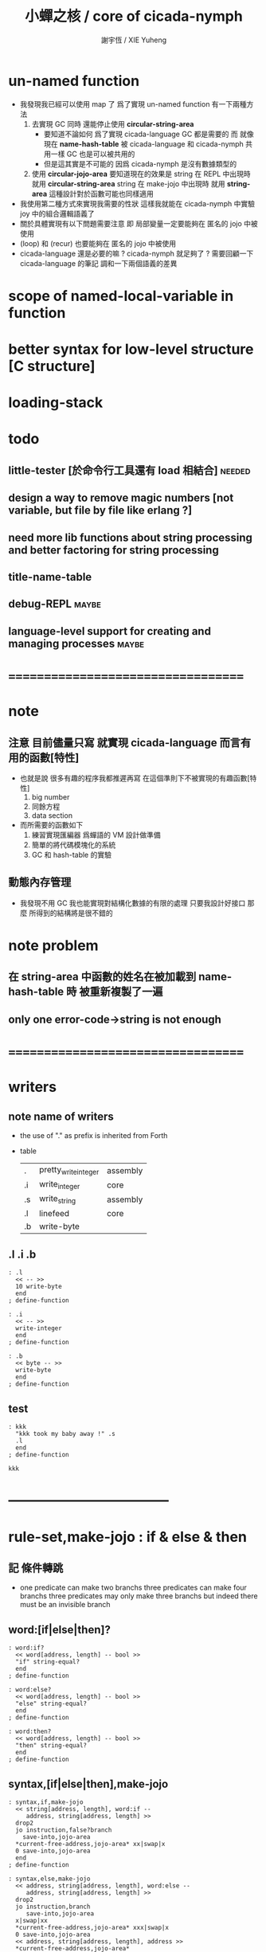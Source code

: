 #+TITLE:  小蟬之核 / core of cicada-nymph
#+AUTHOR: 謝宇恆 / XIE Yuheng
#+EMAIL:  xyheme@gmail.com

* un-named function
  * 我發現我已經可以使用 map 了
    爲了實現 un-named function
    有一下兩種方法
    1. 去實現 GC
       同時 還能停止使用 *circular-string-area*
       * 要知道不論如何 爲了實現 cicada-language GC 都是需要的
         而
         就像 現在 *name-hash-table*
         被 cicada-language 和 cicada-nymph 共用一樣
         GC 也是可以被共用的
       * 但是這其實是不可能的
         因爲 cicada-nymph 是沒有數據類型的
    2. 使用 *circular-jojo-area*
       要知道現在的效果是
       string 在 REPL 中出現時 就用 *circular-string-area*
       string 在 make-jojo 中出現時 就用 *string-area*
       這種設計對於函數可能也同樣適用
  * 我使用第二種方式來實現我需要的性狀
    這樣我就能在 cicada-nymph 中實驗 joy 中的組合邏輯語義了
  * 關於具體實現有以下問題需要注意
    即
    局部變量一定要能夠在 匿名的 jojo 中被使用
  * (loop) 和 (recur) 也要能夠在 匿名的 jojo 中被使用
  * cicada-language 還是必要的嘛 ?
    cicada-nymph 就足夠了 ?
    需要回顧一下 cicada-language 的筆記
    調和一下兩個語義的差異
* scope of named-local-variable in function
* better syntax for low-level structure [C structure]
* loading-stack
* todo
** little-tester [於命令行工具還有 load 相結合] :needed:
** design a way to remove magic numbers [not variable, but file by file like erlang ?]
** need more lib functions about string processing and better factoring for string processing
** title-name-table
** debug-REPL                         :maybe:
** language-level support for creating and managing processes :maybe:
* ===================================
* note
** 注意 目前儘量只寫 就實現 cicada-language 而言有用的函數[特性]
   * 也就是說 很多有趣的程序我都推遲再寫
     在這個準則下不被實現的有趣函數[特性]
     1. big number
     2. 同餘方程
     3. data section
   * 而所需要的函數如下
     1. 練習實現匯編器 爲蟬語的 VM 設計做準備
     2. 簡單的將代碼模塊化的系統
     3. GC 和 hash-table 的實驗
** 動態內存管理
   * 我發現不用 GC
     我也能實現對結構化數據的有限的處理
     只要我設計好接口
     那麼 所得到的結構將是很不錯的
* note problem
** 在 string-area 中函數的姓名在被加載到 name-hash-table 時 被重新複製了一遍
** only one error-code->string is not enough
* ===================================
* writers
** note name of writers
   * the use of "." as prefix
     is inherited from Forth
   * table
     | .  | pretty_write_integer | assembly |
     | .i | write_integer        | core     |
     | .s | write_string         | assembly |
     | .l | linefeed             | core     |
     | .b | write-byte           |          |
** .l .i .b
   #+begin_src cicada-nymph :tangle core.cn
   : .l
     << -- >>
     10 write-byte
     end
   ; define-function

   : .i
     << -- >>
     write-integer
     end
   ; define-function

   : .b
     << byte -- >>
     write-byte
     end
   ; define-function
   #+end_src
** test
   #+begin_src cicada-nymph
   : kkk
     "kkk took my baby away !" .s
     .l
     end
   ; define-function

   kkk
   #+end_src
* -----------------------------------
* *rule-set,make-jojo* : if & else & then
** 記 條件轉跳
   * one predicate can make two branchs
     three predicates can make four branchs
     three predicates may only make three branchs
     but indeed there must be an invisible branch
** word:[if|else|then]?
   #+begin_src cicada-nymph :tangle core.cn
   : word:if?
     << word[address, length] -- bool >>
     "if" string-equal?
     end
   ; define-function

   : word:else?
     << word[address, length] -- bool >>
     "else" string-equal?
     end
   ; define-function

   : word:then?
     << word[address, length] -- bool >>
     "then" string-equal?
     end
   ; define-function
   #+end_src
** syntax,[if|else|then],make-jojo
   #+begin_src cicada-nymph :tangle core.cn
   : syntax,if,make-jojo
     << string[address, length], word:if --
        address, string[address, length] >>
     drop2
     jo instruction,false?branch
       save-into,jojo-area
     *current-free-address,jojo-area* xx|swap|x
     0 save-into,jojo-area
     end
   ; define-function

   : syntax,else,make-jojo
     << address, string[address, length], word:else --
        address, string[address, length] >>
     drop2
     jo instruction,branch
        save-into,jojo-area
     x|swap|xx
     *current-free-address,jojo-area* xxx|swap|x
     0 save-into,jojo-area
     << address, string[address, length], address >>
     *current-free-address,jojo-area*
     over sub *jo-size* div
     swap save
     end
   ; define-function

   : syntax,then,make-jojo
     << address, string[address, length], word:then --
        string[address, length] >>
     drop2
     x|swap|xx
     *current-free-address,jojo-area*
     over sub *jo-size* div
     swap save
     end
   ; define-function
   #+end_src
** test if & else & then
   #+begin_src cicada-nymph
   : .12
     << 1 2 -- >>
     2 equal? if
       "(^-^)" .s
       1 equal? if
         "\^o^/" .s
       else
         "     " .s
       then
     else
       "     " .s
       1 equal? if
         "\^o^/" .s
       else
         "     " .s
       then
     then
     end
   ; define-function

   : .12,test
     .l
     1 2 .12 .l
     6 2 .12 .l
     1 6 .12 .l
     6 6 .12 .l
     end
   ; define-function
   .12,test
   #+end_src
** test if & else & then [by factorial]
   #+begin_src cicada-nymph
   : factorial
     << number -- number >>
     dup
     one? if
       end
     then
     dup sub1 factorial
     mul
     end
   ; define-function

   : factorial,test
     .l
     1 factorial . .l
     2 factorial . .l
     3 factorial . .l
     4 factorial . .l
     5 factorial . .l
     6 factorial . .l
     7 factorial . .l
     8 factorial . .l
     9 factorial . .l
     10 factorial . .l
     11 factorial . .l
     12 factorial . .l
     13 factorial . .l
     14 factorial . .l
     15 factorial . .l
     16 factorial . .l
     17 factorial . .l
     18 factorial . .l
     19 factorial . .l
     20 factorial . .l
     end
   ; define-function
   factorial,test
   #+end_src
* *rule-set,make-jojo* : prepare-for & exception-reset-stack
** 記 異常處理
   * 在語言中設計良好的異常處理
     是鼓勵程序員寫出皮實的程序的關鍵
   * 目前的
     利用 prepare-for 來實現的異常處理機制
     可能還遠遠不夠良好
** word:prepare-for?
   #+begin_src cicada-nymph :tangle core.cn
   : word:prepare-for?
     << word[address, length] -- bool >>
     "prepare-for" string-equal?
     end
   ; define-function
   #+end_src
** syntax,prepare-for,make-jojo
   #+begin_src cicada-nymph :tangle core.cn
   : syntax,prepare-for,make-jojo
     << string[address, length], word:prepare-for --
        string[address, length] >>
     drop2
     jo instruction,prepare-for
       save-into,jojo-area
     jo instruction,exception-head
       save-into,jojo-area
     end
   ; define-function
   #+end_src
** word:exception-reset-stack?
   #+begin_src cicada-nymph :tangle core.cn
   : word:exception-reset-stack?
     << word[address, length] -- bool >>
     "exception-reset-stack" string-equal?
     end
   ; define-function
   #+end_src
** syntax,exception-reset-stack,make-jojo
   #+begin_src cicada-nymph :tangle core.cn
   : syntax,exception-reset-stack,make-jojo
     << string[address, length], word:exception-reset-stack --
        string[address, length] >>
     drop2
     jo instruction,exception-reset-stack
       save-into,jojo-area
     current-defining-word find-jo,through-jo-link
     drop
       save-into,jojo-area
     end
   ; define-function
   #+end_src
* *rule-set,make-jojo* : save-to
** word:save-to?
   #+begin_src cicada-nymph :tangle core.cn
   : word:save-to?
     << word[address, length] -- bool >>
     "save-to" string-equal?
     end
   ; define-function
   #+end_src
** syntax,save-to,make-jojo
   #+begin_src cicada-nymph :tangle core.cn
   : syntax,save-to,make-jojo
     << string[address, length], word:save-to --
        string[address, length] >>
     <<
     note that
     the following call to (syntax,address,make-jojo)
     will drop word:save-to
     >>
     syntax,address,make-jojo
     jo save
       save-into,jojo-area
     end
   ; define-function
   #+end_src
* *rule-set,make-jojo* : loop
** word:loop?
   #+begin_src cicada-nymph :tangle core.cn
   : word:loop?
     << word[address, length] -- bool >>
     "loop" string-equal?
     end
   ; define-function
   #+end_src
** syntax,loop,make-jojo
   #+begin_src cicada-nymph :tangle core.cn
   : syntax,loop,make-jojo
     << string[address, length], word:loop --
        string[address, length] >>
     drop2
     jo tail-call
       save-into,jojo-area
     current-defining-word find-jo,through-jo-link
     drop
       save-into,jojo-area
     end
   ; define-function
   #+end_src
* *rule-set,make-jojo* : recur
** word:recur?
   #+begin_src cicada-nymph :tangle core.cn
   : word:recur?
     << word[address, length] -- bool >>
     "recur" string-equal?
     end
   ; define-function
   #+end_src
** syntax,recur,make-jojo
   #+begin_src cicada-nymph :tangle core.cn
   : syntax,recur,make-jojo
     << string[address, length], word:recur --
        string[address, length] >>
     drop2
     current-defining-word find-jo,through-jo-link
     drop
       save-into,jojo-area
     end
   ; define-function
   #+end_src
** test recur [by factorial]
   #+begin_src cicada-nymph
   : factorial
     << number -- number >>
     dup
     one? if
       end
     then
     dup sub1 recur mul
     end
   ; define-function

   : factorial,test
     .l
     1 factorial . .l
     2 factorial . .l
     3 factorial . .l
     4 factorial . .l
     5 factorial . .l
     6 factorial . .l
     7 factorial . .l
     8 factorial . .l
     9 factorial . .l
     10 factorial . .l
     11 factorial . .l
     12 factorial . .l
     13 factorial . .l
     14 factorial . .l
     15 factorial . .l
     16 factorial . .l
     17 factorial . .l
     18 factorial . .l
     19 factorial . .l
     20 factorial . .l
     end
   ; define-function

   factorial,test
   #+end_src
* more,rule-set,make-jojo
  #+begin_src cicada-nymph :tangle core.cn
  : more,rule-set,make-jojo
    << -- >>
    jo word:if?   jo syntax,if,make-jojo    *rule-set,make-jojo* add-rule
    jo word:else? jo syntax,else,make-jojo  *rule-set,make-jojo* add-rule
    jo word:then? jo syntax,then,make-jojo  *rule-set,make-jojo* add-rule

    jo word:prepare-for?
    jo syntax,prepare-for,make-jojo
    *rule-set,make-jojo* add-rule
    jo word:exception-reset-stack?
    jo syntax,exception-reset-stack,make-jojo
    *rule-set,make-jojo* add-rule

    jo word:save-to?
    jo syntax,save-to,make-jojo
    *rule-set,make-jojo* add-rule

    jo word:loop?  jo syntax,loop,make-jojo  *rule-set,make-jojo* add-rule
    jo word:recur? jo syntax,recur,make-jojo *rule-set,make-jojo* add-rule
    end
  ; define-function

  more,rule-set,make-jojo
  #+end_src
* -----------------------------------
* allocate
** note
   * an interface of *un-initialized-memory*
** clear-memory [not using]
   * this kinds of functions
     must be implemented in assembly code
   #+begin_src cicada-nymph
   : clear-memory
     << size, address -- >>
     over zero? if
       drop2
       end
     then
     0 over save
     add1 swap
     sub1 swap
     loop
   ; define-function
   #+end_src
** allocate-memory
   #+begin_src cicada-nymph :tangle core.cn
   : allocate-memory
     << size -- address >>
     dup *current-free-address,un-initialized-memory* clear-memory
     *current-free-address,un-initialized-memory* swap << address as return value >>
     address *current-free-address,un-initialized-memory* add-save
     end
   ; define-function
   #+end_src
* *name-hash-table*
** note
   * the name-hash-table
     is used both in cicada-nymph and cicada-language
** memory allocation
   * the following are some prime number
     ready to be used
     * 1000003   about 976 k
     * 1000033
     * 1000333
     * 100003    about 97 k
     * 100333
     * 997
     * 499
   #+begin_src cicada-nymph :tangle core.cn
   100333
   << drop 13 >>
   : *name-hash-table,size*
   ; define-variable,with-tos

   *jo-size* 5 mul
   : *name-hash-table,unit*
   ; define-variable,with-tos

   *name-hash-table,size*
   *name-hash-table,unit* mul
   allocate-memory
   : *name-hash-table*
   ; define-variable,with-tos

   0
   : *name-hash-table,counter*
   ; define-variable,with-tos
   #+end_src
* name
** note
   * a name is an index into name-hash-table
   * an entry can be viewed
     1. as a point
     2. as an orbit
   * in a name entry we have the following fields
     |-------------------------------+------------------------------|
     |                               | note                         |
     |-------------------------------+------------------------------|
     | name-string                   | 0 denotes                    |
     | [address]                     | name not used                |
     |-------------------------------+------------------------------|
     | title                         | 0 denotes                    |
     | [index into name-title-table] | name not used as title       |
     |-------------------------------+------------------------------|
     | orbit-length                  | as an orbit                  |
     | [number]                      | its length gets updated      |
     |-------------------------------+------------------------------|
     | orbiton                       | as a point                   |
     | [address]                     | it is on an orbit            |
     |-------------------------------+------------------------------|
     | jo                            | 0 denotes                    |
     | [address]                     | name not used as jo in nymph |
     |-------------------------------+------------------------------|
** name->address
   #+begin_src cicada-nymph :tangle core.cn
   : name->address
     << name -- address >>
     *name-hash-table,unit* mul
     *name-hash-table* add
     end
   ; define-function
   #+end_src
** name,used?
   #+begin_src cicada-nymph :tangle core.cn
   : name,used?
     << name -- bool >>
     name->address
     fetch zero? false?
     end
   ; define-function
   #+end_src
** name,used-as-title?
   #+begin_src cicada-nymph :tangle core.cn
   : name,used-as-title?
     << name -- bool >>
     name->address
     *jo-size* add
     fetch zero? not
     end
   ; define-function
   #+end_src
** name,used-as-nymph-jo?
   #+begin_src cicada-nymph :tangle core.cn
   : name,used-as-nymph-jo?
     << name -- bool >>
     name->address
     *jo-size* 4 mul add
     fetch zero? not
     end
   ; define-function
   #+end_src
** name,fetch-string
   #+begin_src cicada-nymph :tangle core.cn
   : name,fetch-string
     << name -- string[address, length] >>
     name->address
     fetch
     address->string
     end
   ; define-function
   #+end_src
** name,fetch-title-index
   #+begin_src cicada-nymph :tangle core.cn
   : name,fetch-title-index
     << name -- title-index >>
     name->address
     *jo-size* add
     fetch
     end
   ; define-function
   #+end_src
** name,fetch-orbit-length
   #+begin_src cicada-nymph :tangle core.cn
   : name,fetch-orbit-length
     << name -- orbit-length >>
     name->address
     *jo-size* 2 mul add
     fetch
     end
   ; define-function
   #+end_src
** name,fetch-orbiton
   #+begin_src cicada-nymph :tangle core.cn
   : name,fetch-orbiton
     << name -- orbiton >>
     name->address
     *jo-size* 3 mul add
     fetch
     end
   ; define-function
   #+end_src
** name,fetch-nymph-jo
   #+begin_src cicada-nymph :tangle core.cn
   : name,fetch-nymph-jo
     << name -- nymph-jo >>
     name->address
     *jo-size* 4 mul add
     fetch
     end
   ; define-function
   #+end_src
** name,save-string
   * note that
     string-area is used
   * currently (name,save-string) is to
     copy string into string-area
     maybe a better interface should be designed for this
     for some strings are already staticly allocated
   #+begin_src cicada-nymph :tangle core.cn
   : name,save-string
     << string[address, length], name -- >>
     *current-free-address,string-area*
     xx|swap|xx
     save-into,string-area
     swap
     name->address
     save
     end
   ; define-function
   #+end_src
** name,save-title-index
   #+begin_src cicada-nymph :tangle core.cn
   : name,save-title-index
     << title-index, name -- >>
     name->address
     *jo-size* add
     save
     end
   ; define-function
   #+end_src
** name,save-orbit-length
   #+begin_src cicada-nymph :tangle core.cn
   : name,save-orbit-length
     << orbit-length, name -- >>
     name->address
     *jo-size* 2 mul add
     save
     end
   ; define-function
   #+end_src
** name,save-orbiton
   #+begin_src cicada-nymph :tangle core.cn
   : name,save-orbiton
     << orbiton, name -- >>
     name->address
     *jo-size* 3 mul add
     save
     end
   ; define-function
   #+end_src
** name,save-nymph-jo
   #+begin_src cicada-nymph :tangle core.cn
   : name,save-nymph-jo
     << nymph-jo, name -- >>
     name->address
     *jo-size* 4 mul add
     save
     end
   ; define-function
   #+end_src
** name,no-collision?
   #+begin_src cicada-nymph :tangle core.cn
   : name,no-collision?
     << name -- bool >>
     dup name,fetch-orbiton
     equal?
     end
   ; define-function
   #+end_src
* name-hash-table
** note interface
   * open addressing
     for we do not need to delete
   * math
     * hash
   * memory
     * insert
     * search
   * function
     * string->name
     * name->string
** name-hash-table,hash
   * prime table size
   * linear probing
   #+begin_src cicada-nymph :tangle core.cn
   : name-hash-table,hash
     << number, counter -- index >>
     add *name-hash-table,size* mod
     end
   ; define-function
   #+end_src
** string->finite-carry-sum
   #+begin_src cicada-nymph :tangle core.cn
   16
   : *max-carry-position*
   ; define-variable,with-tos

   : string->finite-carry-sum,loop
     << carry-sum, string[address, length], counter -- carry-sum >>
     over zero? if
       drop drop2
       end
     then
     dup *max-carry-position* greater-than? if
       drop 0 << re-start from 0 >>
     then
     xx|over|x
     string-head,byte over
     2 swap power
     mul
     x|swap|xxxx add xxx|swap|x
     add1 xx|swap|x
     string-tail,byte x|swap|xx
     loop
   ; define-function

   : string->finite-carry-sum
     << string[address, length] -- carry-sum >>
     0 xx|swap|x << carry-sum >>
     0 << counter >>
     string->finite-carry-sum,loop
     end
   ; define-function
   #+end_src
** name-hash-table,search
   #+begin_src cicada-nymph :tangle core.cn
   : name-hash-table,search,loop
     << string[address, length], number, counter
        -- name, true
        -- name, false >>
     >:counter >:number >::string
     :number :counter name-hash-table,hash
     >:name
     :number 0 name-hash-table,hash
     >:orbit
     :name name,used? false? if
       :name false
       end
     then
     :name name,fetch-string
     ::string string-equal? if
       :name true
       end
     then
     :name name,fetch-orbit-length
     :counter equal? if
       :name false
       end
     then
     ::string
     :number :counter add1
     loop
   ; define-function

   : name-hash-table,search
     << string[address, length]
        -- name, true
        -- name, false >>
     dup2 string->finite-carry-sum
     0 name-hash-table,search,loop
     end
   ; define-function
   #+end_src
** name-hash-table,insert
   * I found that (insert) can not re-use (search)
   #+begin_src cicada-nymph :tangle core.cn
   : name-hash-table,insert,loop
     << string[address, length], number, counter
        -- name, true
        -- name, false >>
     >:counter >:number >::string
     :number :counter name-hash-table,hash
     >:name
     :number 0 name-hash-table,hash
     >:orbit
     :name name,used? false? if
       ::string :name
       name,save-string
       :orbit :name
       name,save-orbiton
       :counter :orbit
       name,save-orbit-length
       1 address *name-hash-table,counter* add-save
       :name true
       end
     then
     :name name,fetch-string
     ::string string-equal? if
       :name true
       end
     then
     :counter *name-hash-table,size* equal? if
       :name false
       end
     then
     ::string
     :number :counter add1
     loop
   ; define-function

   : name-hash-table,insert
     << string[address, length]
        -- name, true
        -- name, false >>
     dup2 string->finite-carry-sum
     0 name-hash-table,insert,loop
     end
   ; define-function
   #+end_src
** string->name & name->string
   * error handling here
   #+begin_src cicada-nymph :tangle core.cn
   : string->name
     << string[address, length] -- name >>
     name-hash-table,insert
     false? if
       "* (string->name) *name-hash-table* is full!" .s .l
       end
     then
     end
   ; define-function

   : name->string
     << name -- string[address, length]] >>
     name,fetch-string
     end
   ; define-function
   #+end_src
** note about report
   * report point orbit by orbit
     in the following format
   * {index} string # orbit-lenght
     * {index} string
     * {index} string
     * {index} string
   * if used as title
     add a (AS TITLE) as postfix
** name-hash-table,report
   #+begin_src cicada-nymph :tangle core.cn
   : name-hash-table,report,orbit
     << name, counter -- >>
     over name,fetch-orbit-length
     over less-than? if
       drop2
       end
     then
     over name,fetch-string string->finite-carry-sum
     over name-hash-table,hash
     dup name,fetch-orbiton
     << name, counter, new-name, orbiton >>
     x|over|xxx name,fetch-string string->finite-carry-sum
     0 name-hash-table,hash
     equal? if
       "  {" .s
       dup write-number
       "} " .s
       name,fetch-string .s
       .l
     else
       drop
     then
     add1
     loop
   ; define-function

   : name-hash-table,report,loop
     << name -- >>
     dup *name-hash-table,size* equal? if
       drop
       end
     then
     dup name,used? if
     dup name,no-collision? if
       << * {index} string # orbit-lenght >>
       "* {" .s
       dup write-number
       "} " .s
       dup name,fetch-string .s
       " # " .s
       dup name,fetch-orbit-length
       write-number
       .l
       dup 1 name-hash-table,report,orbit
     then
     then
     add1
     loop
   ; define-function

   : name-hash-table,report
     << -- >>
     0 name-hash-table,report,loop
     "* totally : " .s
     *name-hash-table,counter* write-number
     .l
     end
   ; define-function
   #+end_src
** test
   * set *name-hash-table,size* to a small number [for example 13]
     then use the following function
     and (name-hash-table,report) to do test
   #+begin_src cicada-nymph
   : test,name-hash-table
     << -- >>
     "a-000" string->name . .l
     "a-111" string->name . .l
     "a-222" string->name . .l
     "a-333" string->name . .l
     "a-444" string->name . .l
     "a-555" string->name . .l
     "a-666" string->name . .l
     "a-777" string->name . .l
     "a-888" string->name . .l
     "a-999" string->name . .l
     "b-000" string->name . .l
     "b-111" string->name . .l
     "b-222" string->name . .l
     "b-333" string->name . .l
     "b-444" string->name . .l
     "b-555" string->name . .l
     "b-666" string->name . .l
     "b-777" string->name . .l
     "b-888" string->name . .l
     "b-999" string->name . .l
     end
   ; define-function
   test,name-hash-table

   name-hash-table,report
   #+end_src
* *rule-set,make-jojo* : name
** word:name?
   #+begin_src cicada-nymph :tangle core.cn
   : word:name?
     << word[address, length] -- bool >>
     "name" string-equal?
     end
   ; define-function
   #+end_src
** syntax,name,make-jojo
   #+begin_src cicada-nymph :tangle core.cn
   : syntax,name,make-jojo
     << string[address, length], word[address, length] --
        string[address, length] >>
     drop2
     jo instruction,literal
       save-into,jojo-area
     dup2
     string-head,word
     string->name
       save-into,jojo-area
     string-tail,word
     end
   ; define-function
   #+end_src
** more,rule-set,make-jojo
   #+begin_src cicada-nymph :tangle core.cn
   : more,rule-set,make-jojo
     << -- >>
     jo word:name?
     jo syntax,name,make-jojo
     *rule-set,make-jojo* add-rule
     end
   ; define-function

   more,rule-set,make-jojo
   #+end_src
** test
   #+begin_src cicada-nymph
   : test,syntax,name,make-jojo
     << -- >>
     name test-test-test name->string .s
     end
   ; define-function
   test,syntax,name,make-jojo
   #+end_src
* -----------------------------------
* jo in name-hash-table
** jo,save-into,name-hash-table
   #+begin_src cicada-nymph :tangle core.cn
   : jo,save-into,name-hash-table
     << jo -- >>
     >:jo
     :jo jo->name string->name >:name
     :jo :name name,save-nymph-jo
     end
   ; define-function
   #+end_src
** find-jo
   * as find-jo in name-hash-table
   #+begin_src cicada-nymph :tangle core.cn
   : find-jo
     << word[address, length]
        -- jo, true
        -- false >>
     name-hash-table,search if
     else
       drop
       false
       end
     then
     dup name,used-as-nymph-jo? if
       name,fetch-nymph-jo
       true
       end
     then
     drop
     false
     end
   ; define-function
   #+end_src
** test
   #+begin_src cicada-nymph
   "add" find-jo
   #+end_src
* make-jojo                           :redefine:
** make-jojo,dispatch-syntax-word
   #+begin_src cicada-nymph :tangle core.cn
   : make-jojo,dispatch-syntax-word
     << string[address, length], word[address, length] --
        string[address, length] >>
     dup2 find-syntax if
       execute-jo
       end
     then
     dup2 find-jo if
       xx|swap|x drop2
       save-into,jojo-area
       end
     then
     "* (make-jojo) meets undefined word : " .s .s .l
     !undo-make-jojo
   ; define-function
   #+end_src
** make-jojo
   #+begin_src cicada-nymph :tangle core.cn
   : make-jojo,loop
     << string[address, length] -- >>
     dup2 space-string? if
       drop2
       end
     then
     dup2
     string-tail,word
     xx|swap|xx
     string-head,word
     make-jojo,dispatch-syntax-word
     loop
   ; define-function

   : make-jojo
     << string[address, length] -- >>
     local-variable-table,clear
     *rule-set,make-jojo*
     push-syntax-stack
     make-jojo,loop
     drop-syntax-stack
     end
   ; define-function
   #+end_src
* define-[function|exception]         :redefine:
** init,name-hash-table,nymph-jo
   * the function should be executed right after
     (define-function) is redefined
   * the function loads a nymph-jo into a entry in the name-hash-table
     only when the entry is not already used as nymph-jo
     thus
     it should only be called once
   * you can see
     how the features above
     make the re-definition of (define-function) hard to test
   #+begin_src cicada-nymph :tangle core.cn
   : init,name-hash-table,nymph-jo,loop
     << jo -- >>
     dup jo->name
     name-hash-table,search if
       name,used-as-nymph-jo? if
         dup last-jo,jotionary? if
           drop
           end
         then
         jo->pre-jo
         loop
       then
     else
       drop
     then

     dup jo,save-into,name-hash-table

     dup last-jo,jotionary? if
       drop
       end
     then
     jo->pre-jo
     loop
   ; define-function

   : init,name-hash-table,nymph-jo
     << -- >>
     *first-jo-in-jotionary*
     init,name-hash-table,nymph-jo,loop
     end
   ; define-function
   #+end_src
** define-variable,with-tos
   * not undo is needed for define-variable,with-tos
   #+begin_src cicada-nymph :tangle core.cn
   : define-variable,with-tos
     << variable, string[address, length] -- >>
     1 save-into,jojo-area

     *current-free-address,string-area*
       save-into,jojo-area
     dup2 string-head,word
       save-into,string-area

     *first-jo-in-jotionary*
     jo->link
       save-into,jojo-area

     *current-free-address,jojo-area*
     dup jo,save-into,name-hash-table
     save-to *first-jo-in-jotionary*

     *explainer,variable*
       save-into,jojo-area

     drop2
     save-into,jojo-area
     end
   ; define-function
   #+end_src
** define-exception
   #+begin_src cicada-nymph :tangle core.cn
   : define-exception
     << string[address, length] -- >>
     *current-free-address,string-area* xx|swap|x
     *current-free-address,jojo-area* xx|swap|x
     *first-jo-in-jotionary* xx|swap|x
     << *current-free-address,string-area*
        *current-free-address,jojo-area*
        *first-jo-in-jotionary*
        string[address, length] >>
     prepare-for
       !undo-make-jojo
       end

     0 save-into,jojo-area

     *current-free-address,string-area*
       save-into,jojo-area
     dup2 string-head,word
       save-into,string-area

     *first-jo-in-jotionary*
     jo->link
       save-into,jojo-area

     *current-free-address,jojo-area*
     dup jo,save-into,name-hash-table
     save-to *first-jo-in-jotionary*

     *explainer,exception*
       save-into,jojo-area

     dup2
     string-tail,word
     make-jojo

     drop2
     drop
     drop
     drop
     end
   ; define-function
   #+end_src
** define-function
   #+begin_src cicada-nymph :tangle core.cn
   : define-function
     << string[address, length] -- >>
     *current-free-address,string-area* xx|swap|x
     *current-free-address,jojo-area* xx|swap|x
     *first-jo-in-jotionary* xx|swap|x
     << *current-free-address,string-area*
        *current-free-address,jojo-area*
        *first-jo-in-jotionary*
        string[address, length] >>
     prepare-for
       !undo-make-jojo
       end

     *current-free-address,string-area*
       save-into,jojo-area
     dup2 string-head,word
       save-into,string-area

     *first-jo-in-jotionary*
     jo->link
       save-into,jojo-area

     *current-free-address,jojo-area*
     dup jo,save-into,name-hash-table
     save-to *first-jo-in-jotionary*

     *explainer,function*
       save-into,jojo-area

     dup2
     string-tail,word
     make-jojo

     drop2
     drop
     drop
     drop
     end
   ; define-function
   #+end_src
** to load jotionary into name-hash-table
   #+begin_src cicada-nymph :tangle core.cn
   init,name-hash-table,nymph-jo
   #+end_src
** test
   #+begin_src cicada-nymph
   : k 1 2 3 add add . end ; define-function
   k

   : k 1 2 3 end ; define-function
   k add add .

   : k no end ; define-function
   #+end_src
* -----------------------------------
* note data-structure
  * a data-structure is a pattern of bit [thus byte [thus jo]] in memory
  * a data-structure is referenced by is address in memory
  * what a low level programming language should provide
    is a flexible way [a mechanism]
    to manage the interfaces of all kinds of data-structures
    including
    1. define
    2. allocate & init
    3. fetch & save
    4. equal & copy
    5. other operating functions
  * that is to say
    the interface of a data-structure is a set of functions
    what should be managed are
    1. how to define these functions
       maybe to generate these functions group by group
    2. how to apply these functions on their arguments
       i.e. to call these functions
  * the mechanism implemented here is very flexible
    thus
    it usage is not limited to help to form the concept about data-structure
* 記 數據結構總結
** >< <string>
** <syntax-stack>
   push pop
   tos drop
   empty?
   find-syntax
** <rule-set>
   fetch-border save-border
   add-rule sub-rule
   find-rule
   list-rule
** <name-hash-table>
   size unit couter
   hash search insert report
** <name>
   ->address
   used? used-as-title? used-as-nymph-jo?
   fetch-string fetch-title-index fetch-orbit-length fetch-nymph-jo
   save-string save-title-index save-orbit-length save-orbiton save-nymph-jo
   no-collision
* data-structure
  #+begin_src cicada-nymph

  #+end_src
* -----------------------------------
* number with base
** 記 原理
   * 現在 的 number 就只是 "integer" 而已
     更多的跟數學有關的東西將在 cicada 中設計新的語法來實現
   * 在 "integer" 這個函數中 我將只支持 對四種進位制的 字符串的 閱讀
     * 十進制
       10#1231
       10#-1231
       1231
       -1231
     * 二進制
       2#101001
       2#-101001
       2#-1011_1001
       "-" 和 "_" 的同時存在有點難讀
       此時可以用 2#1011_1001 negate
       也就是說雖然允許用 "-" 來表示負數
       但是不鼓勵這樣做
       之所以允許這樣做
       是因爲在打印負數的時候需要這種表示方式
       不能把 "-123" 打印成 "123 negate"
     * 八進制
       8#712537
       8#-712537
     * 十六進制
       16#f123acb3
       16#-F123ACB3
       大寫小寫字母都可以
   * one can use "_" to separate the number
     to make it more readable
     for example
     2#1111_0101_0001
   * actually, the base can be any 10 based number
     even greater then 36
     but when the base is greater then 36
     not all integer can be represented under this base
     for we only have 36 chars
** remove-char!
   #+begin_src cicada-nymph :tangle core.cn
   : remove-char!,loop
     << cursor, length, char -- cursor >>
     >:char
     >:length
     >:cursor
     :length zero? if
       :cursor
       end
     then
     :cursor fetch-byte :char equal? if
       :cursor add1 :length sub1
       :cursor
       string->buffer!
       :cursor
       :length sub1
       :char
     else
       :cursor add1
       :length sub1
       :char
     then
     loop
   ; define-function

   : remove-char!
     << string[address, length], char -- string[address, length] >>
     x|over|xx >:address
     remove-char!,loop >:cursor
     :address
     :cursor :address sub
     end
   ; define-function
   #+end_src
** test
   #+begin_src cicada-nymph
   : test,remove-char!
     << -- >>
     "2#1001_1001"
     "_" string-head,byte
     remove-char! .s << 2#1001_1001 >>
     .l
     "___2#1001___1001___"
     "_" string-head,byte
     remove-char! .s << 2#1001_1001 >>
     .l
     end
   ; define-function
   test,remove-char!
   #+end_src
** latin-char?
   #+begin_src cicada-nymph :tangle core.cn
   : latin-char?
     << char -- bool >>
     dup "A" string-head,byte less-than? false?branch 4
       drop false
       end
     dup "Z" string-head,byte less-or-equal? false?branch 4
       drop true
       end
     dup "a" string-head,byte less-than? false?branch 4
       drop false
       end
     dup "z" string-head,byte less-or-equal? false?branch 4
       drop true
       end
     drop false
     end
   ; define-function
   #+end_src
** latin-char->number
   #+begin_src cicada-nymph :tangle core.cn
   : latin-char->number
     << latin-char -- number >>
     dup "A" string-head,byte less-than? if
       "* (latin-char->number) the argument must be a latin-char" .s .l
       "  but the following char is less-than 'A' : " .s
       .i .l
       end
     then
     dup "Z" string-head,byte less-or-equal? if
       "A" string-head,byte
       sub
       10 add
       end
     then
     dup "a" string-head,byte less-than? if
       "* (latin-char->number) the argument must be a latin-char" .s .l
       "  but the following char is less-than 'a' but greater-then 'Z' : " .s
       .i .l
       end
     then
     dup "z" string-head,byte less-or-equal? if
       "a" string-head,byte
       sub
       10 add
       end
     then
     "* (latin-char->number) the argument must be a latin-char" .s .l
     "  but the following char is greater-then 'z' : " .s
     .i .l
     end
   ; define-function
   #+end_src
** number->latin-char
   #+begin_src cicada-nymph :tangle core.cn
   : number->latin-char
     << number -- latin-char >>
     10 sub
     "a" string-head,byte
     add
     end
   ; define-function
   #+end_src
** wild-digit-string?
   #+begin_src cicada-nymph :tangle core.cn
   : wild-digit-string?
     << string[address, length] -- bool >>
     dup zero? if
       drop2 true
       end
     then
     over fetch-byte
     dup digit-char?
     swap latin-char?
     or if
       string-tail,byte
       loop
     then
     drop2
     false
     end
   ; define-function
   #+end_src
** wild-integer-string?
   #+begin_src cicada-nymph :tangle core.cn
   : wild-integer-string?
     << string[address, length] -- bool >>
     dup zero? if
       drop2 false
       end
     then
     dup2 string-head,byte
     "-" string-head,byte
     equal? if
       string-tail,byte
       wild-digit-string?
       end
     then
     wild-digit-string?
     end
   ; define-function
   #+end_src
** test
   #+begin_src cicada-nymph
   : test,wild-integer-string?
     << -- >>
     "" wild-integer-string? . << 1 >>
     .l
     " " wild-integer-string? . << 0 >>
     "_asd" wild-integer-string? . << 0 >>
     " asd" wild-integer-string? . << 0 >>
     .l
     "asd" wild-integer-string? . << 1 >>
     "123" wild-integer-string? . << 1 >>
     "123asd" wild-integer-string? . << 1 >>
     .l
     end
   ; define-function
   test,wild-integer-string?
   #+end_src
** base#wild-integer-string?
   * a string for the following format
     is viewed as a base#digit-string
     <digit-string>#[-]<wild-integer-string-string>
     any "_" in the anywhere of the above string
     will be ignored
   #+begin_src cicada-nymph :tangle core.cn
   : base#wild-integer-string?
     << string[address, length] -- bool >>
     128 allocate-local-memory
     >:string-address
     tuck
     :string-address
     string->buffer!
     :string-address swap
     "_" string-head,byte
     remove-char!
     >:new-string-length
     >:new-string-address
     << dup2 .s .l 0 end >>
     :new-string-address
     :new-string-length
     "#" string-head,byte
     string,find-char if
     else
       false
       end
     then
     >:address-of-#
     :new-string-address
     :address-of-# :new-string-address sub
     >::base-string
     :address-of-# add1
     :address-of-# :new-string-address sub add1
     :new-string-length swap sub
     >::wild-integer-string
     ::base-string digit-string?
     ::base-string empty-string? not
     and if
     else
       false
       end
     then
     ::wild-integer-string wild-integer-string?
     ::wild-integer-string empty-string? not
     and if
       true
     else
       false
     then
     end
   ; define-function
   #+end_src
** test
   #+begin_src cicada-nymph
   : test,base#wild-integer-string?
     << -- >>
     "#" base#wild-integer-string? . << 0 >>
     "##" base#wild-integer-string? . << 0 >>
     "#___#" base#wild-integer-string? . << 0 >>
     "   " base#wild-integer-string? . << 0 >>
     "______#__1______" base#wild-integer-string? . << 0 >>
     "___2___#__1___c29bf210019___漢字" base#wild-integer-string? . << 0 >>
     .l
     "1#1" base#wild-integer-string? . << 1 >>
     "123#1c29bf219g42" base#wild-integer-string? . << 1 >>
     "___2___#__1___c29bf210019___g42" base#wild-integer-string? . << 1 >>
     .l
     end
   ; define-function
   test,base#wild-integer-string?
   #+end_src
** base#wild-integer-string->base-string
   #+begin_src cicada-nymph :tangle core.cn
   : base#wild-integer-string->base-string
     << string[address, length] -- string[address, length] >>
     >:length
     >:address
     :address
     :length
     "#" string-head,byte
     string,find-char if
     else
       "* (base#wild-integer-string->base-string)" .s .l
       "  the argument must be a base#wild-integer-string" .s .l
       "  but the following string does not even have a '#' in it :" .s .l
       "  " .s
       :address :length .s .l
       << to balance the argument-stack or not ??? >>
       << :address :length >>
       end
     then
     >:address-of-#
     :address
     :address-of-# :address sub
     end
   ; define-function
   #+end_src
** base#wild-integer-string->wild-integer-string
   #+begin_src cicada-nymph :tangle core.cn
   : base#wild-integer-string->wild-integer-string
     << string[address, length] -- string[address, length] >>
     >:length
     >:address
     :address
     :length
     "#" string-head,byte
     string,find-char if
     else
       "* (base#wild-integer-string->wild-integer-string)" .s .l
       "  the argument must be a base#wild-integer-string" .s .l
       "  but the following string does not even have a '#' in it :" .s .l
       "  " .s
       :address :length .s .l
       << to balance the argument-stack or not ??? >>
       << :address :length >>
       end
     then
     >:address-of-#
     :address-of-# add1
     :address-of-# :address sub add1
     :length swap sub
     end
   ; define-function
   #+end_src
** test
   #+begin_src cicada-nymph
   : test,base#wild-integer-string->base-string
     << -- >>
     "___2___ __1___c29bf210019___漢字" base#wild-integer-string->base-string
     .l
     "1#1" base#wild-integer-string->base-string .s .l << 1 >>
     "123#1c29bf219g42" base#wild-integer-string->base-string .s .l << 123 >>
     "___2___#__1___c29bf210019___g42" base#wild-integer-string->base-string .s .l << ___2___ >>
     .l
     end
   ; define-function
   test,base#wild-integer-string->base-string

   : test,base#wild-integer-string->wild-integer-string
     << -- >>
     "___2___ __1___c29bf210019___漢字" base#wild-integer-string->wild-integer-string
     .l
     "1#1" base#wild-integer-string->wild-integer-string .s .l << 1 >>
     "123#1c29bf219g42" base#wild-integer-string->wild-integer-string .s .l << 1c29bf219g42 >>
     "___2___#__1___c29bf210019___g42" base#wild-integer-string->wild-integer-string .s .l << __1___c29bf210019___g42 >>
     .l
     end
   ; define-function
   test,base#wild-integer-string->wild-integer-string
   #+end_src
** wild-integer-string->integer,with-base
   #+begin_src cicada-nymph :tangle core.cn
   : wild-integer-string->integer,with-base,loop
     << string[address, length], base, sum, counter -- integer >>
     >:counter
     >:sum
     >:base
     >:length
     >:address
     :length zero? if
       :sum
       end
     then
     :address fetch-byte >:char
     :char digit-char? if
       :char digit-char->number
     then
     :char latin-char? if
       :char latin-char->number
     then
     :base :counter power
     mul
     :sum add
     >:sum
     :address add1
     :length sub1
     :base
     :sum
     :counter add1
     loop
   ; define-function

   : wild-integer-string->integer,with-base
     << string[address, length], base -- integer >>
     >:base
     dup zero? if
       drop2
       0
       end
     then
     dup2 string-head,byte
     "-" string-head,byte
     equal? if
       string-tail,byte
       -1 >:sign
     else
       1 >:sign
     then
     >::string
     ::string string-reverse!
     :base
     0 0 wild-integer-string->integer,with-base,loop
     :sign mul
     ::string string-reverse!
     drop2
     end
   ; define-function
   #+end_src
** base#wild-integer-string->integer
   #+begin_src cicada-nymph :tangle core.cn
   : base#wild-integer-string->integer
     << string[address, length] -- integer >>
     128 allocate-local-memory
       >:address
     tuck :address string->buffer!
       >:length
     :address :length
     "_" string-head,byte remove-char!
       >::string
     ::string
     base#wild-integer-string->base-string
       >::base-string
     ::string
     base#wild-integer-string->wild-integer-string
       >::wild-integer-string
     ::base-string
     digit-string->number
       >:base
     ::wild-integer-string
     :base
     wild-integer-string->integer,with-base
     end
   ; define-function
   #+end_src
** test
   #+begin_src cicada-nymph
   : test,base#wild-integer-string->integer
     << -- >>
     "0#111" base#wild-integer-string->integer .
     0 0 power 1 mul
     0 1 power 1 mul add
     0 2 power 1 mul add .
     .l
     "1#111" base#wild-integer-string->integer .
     1 0 power 1 mul
     1 1 power 1 mul add
     1 2 power 1 mul add .
     .l
     "10#123" base#wild-integer-string->integer .
     "_1_0__#_1__2_3_" base#wild-integer-string->integer .
     10 0 power 3 mul
     10 1 power 2 mul add
     10 2 power 1 mul add .
     .l
     "2#1000" base#wild-integer-string->integer .
     "2#_1000_" base#wild-integer-string->integer .
     2 0 power 0 mul
     2 1 power 0 mul add
     2 2 power 0 mul add
     2 3 power 1 mul add .
     .l
     "2#1111_1111" base#wild-integer-string->integer .
     2 0 power 1 mul
     2 1 power 1 mul add
     2 2 power 1 mul add
     2 3 power 1 mul add
     2 4 power 1 mul add
     2 5 power 1 mul add
     2 6 power 1 mul add
     2 7 power 1 mul add .
     "16#f_f" base#wild-integer-string->integer .
     16 0 power 15 mul
     16 1 power 15 mul add .
     .l
     "100#111" base#wild-integer-string->integer .
     100 0 power 1 mul
     100 1 power 1 mul add
     100 2 power 1 mul add .
     .l
     "64#zzz" base#wild-integer-string->integer .
     64 0 power 35 mul
     64 1 power 35 mul add
     64 2 power 35 mul add .
     .l
     "36#zzzz" base#wild-integer-string->integer .
     36 0 power 35 mul
     36 1 power 35 mul add
     36 2 power 35 mul add
     36 3 power 35 mul add .
     .l
     end
   ; define-function
   test,base#wild-integer-string->integer
   #+end_src
** note writers
   * a general function
     and three special ones
   * they all writer integer
   * I will implemented them by syntax when needed
** .#
   #+begin_src cicada-nymph :tangle core.cn
   : .#,loop
     << number, base, cursor -- cursor >>
     >:cursor
     >:base
     >:number
     :number zero? if
       :cursor
       end
     then
     :number
     :base
     divmod >:mod >:div
     :mod 10 less-than? if
       :mod number->digit-char
     else
       :mod number->latin-char
     then
     :cursor
     save-byte
     :div
     :base
     :cursor add1
     loop
   ; define-function

   : .#
     << integer, base -- >>
     over zero? if
       drop .i
       end
     then
     dup 36 greater-than?
     over 2 less-than?
     or if
       "* (.#) the base " .s .i " is not valid to write a number" .s .l
       "  a base should in between 2 and 36 includingly" .s .l
       "  the integer to be written is " .s .i .l
       end
     then
     dup .i
     "#" .s
     over negative? if
       swap negate swap
       "-" .s
     then
     128 allocate-local-memory >:buffer
     :buffer
     .#,loop >:cursor
     :buffer
     :cursor :buffer sub
     string-reverse! .s
     end
   ; define-function
   #+end_src
** .#2 .#8 .#16
   #+begin_src cicada-nymph :tangle core.cn
   : .#2  2  .# " " .s end ; define-function
   : .#8  8  .# " " .s end ; define-function
   : .#16 16 .# " " .s end ; define-function
   #+end_src
** test
   #+begin_src cicada-nymph
   0#111        0  .#
   1#111        1  .#
   10#123       10 .#
   10#0         10 .#
   2#1000       2  .#
   2#1111_1111  2  .#
   16#f_f       16 .#
   36#zzzz      36 .#

   2#1111_1111  .#2
   8#123        .#8
   16#fff       .#16
   #+end_src
** 記 bit-xor
   * 對 bit-xor 的解釋
     1. 對稱地看
        diff
     2. 非對稱地看
        後者是 1 則 求 invert
     結構上 對於同樣的抽象函數
     認識上 可以有不同的理解方式
** 記 gamber
   * gray code 很有趣
     尤其是其生成方式
     即 先取對稱 再加前綴
     是利用 對稱性 和 不變量[不變性] 的典型例子
   * 同樣的一個 0 1 字符串
     比如 "100"
     把它做爲自然編碼的二進制數 其值爲 4 這個是 number
     把它做爲 gray code 編碼的二進制數 其值爲 7 這個我稱之爲 gamber
   * 這樣 我們就有如下兩個函數
     string->number
     string->gamber
     同時這兩個函數還引出了下面兩個函數
     number->gamber
     gamber->number
   * 下面的的算法是通過把數字列表之後
     逐 bit 觀察每列的接連 bit 值的規則而得來的
     比如
     以生成規則爲定義
     然後總結一下所發現的每一列的規律
     就可以得到對下面的算法的有效性的嚴格證明
   * 注意
     兩個方向的運算迥然不同
     還是要以生成方式爲核心來理解這一點
     只要把生成過程中
     每次在做完對稱後
     所添加的 一串前綴 1 看成是一個整體
     就能理解了
     可以把每次的 一串前綴 1 看成是一根棍子
     一根棍子 一根棍子 地 來觀察所生成的列表 就行了
     可以發現
     棍子 其實就是 自然編碼時
     逐 bit 觀察列表時的 接連 bit 值
     那麼就能理解到
     爲什麼 number->gamber 比 gamber->number 容易計算了
   * 另外還要注意
     從最高位向最低位去計算
     是爲了逐步確定數在序關係中的位置
** number->gamber
   #+begin_src cicada-nymph :tangle core.cn
   : number->gamber
     << number -- gamber >>
     dup 1 bit-right
     bit-xor
     end
   ; define-function
   #+end_src
** gamber->number
   #+begin_src cicada-nymph :tangle core.cn
   : gamber->number,loop
     << gamber, number, cursor -- number >>
     dup negative? if
       drop
       swap drop
       end
     then
     >:cursor
     >:number
     >:gamber
     :gamber :cursor get-bit
     :number :cursor add1 get-bit
     xor if
       :number :cursor set-bit >:number
     then
     :gamber
     :number
     :cursor sub1
     loop
   ; define-function

   : gamber->number
     << gamber -- number >>
     dup find-highest-set-bit
     dup negative? if
       drop
       end
     then
     0 over set-bit
     swap sub1
     gamber->number,loop
     end
   ; define-function
   #+end_src
** test
   #+begin_src cicada-nymph
   : test,gamber
     << -- >>
     2#0000 number->gamber .#2 .l
     2#0001 number->gamber .#2 .l
     2#0010 number->gamber .#2 .l
     2#0011 number->gamber .#2 .l
     2#0100 number->gamber .#2 .l
     2#0101 number->gamber .#2 .l
     2#0110 number->gamber .#2 .l
     2#0111 number->gamber .#2 .l
     2#1000 number->gamber .#2 .l
     2#1001 number->gamber .#2 .l
     2#1010 number->gamber .#2 .l
     2#1011 number->gamber .#2 .l
     2#1100 number->gamber .#2 .l
     2#1101 number->gamber .#2 .l
     2#1110 number->gamber .#2 .l
     2#1111 number->gamber .#2 .l
     .l
     2#0000 number->gamber gamber->number .#2 .l
     2#0001 number->gamber gamber->number .#2 .l
     2#0010 number->gamber gamber->number .#2 .l
     2#0011 number->gamber gamber->number .#2 .l
     2#0100 number->gamber gamber->number .#2 .l
     2#0101 number->gamber gamber->number .#2 .l
     2#0110 number->gamber gamber->number .#2 .l
     2#0111 number->gamber gamber->number .#2 .l
     2#1000 number->gamber gamber->number .#2 .l
     2#1001 number->gamber gamber->number .#2 .l
     2#1010 number->gamber gamber->number .#2 .l
     2#1011 number->gamber gamber->number .#2 .l
     2#1100 number->gamber gamber->number .#2 .l
     2#1101 number->gamber gamber->number .#2 .l
     2#1110 number->gamber gamber->number .#2 .l
     2#1111 number->gamber gamber->number .#2 .l
     .l
     end
   ; define-function
   test,gamber
   #+end_src
* *rule-set,make-jojo* : number with base
** syntax,base#wild-integer-string,make-jojo
   #+begin_src cicada-nymph :tangle core.cn
   : syntax,base#wild-integer-string,make-jojo
     << string[address, length], word[address, length] --
        string[address, length] >>
     jo instruction,literal
       save-into,jojo-area
     base#wild-integer-string->integer
       save-into,jojo-area
     end
   ; define-function
   #+end_src
** more,rule-set,make-jojo
   #+begin_src cicada-nymph :tangle core.cn
   : more,rule-set,make-jojo
     << -- >>
     jo base#wild-integer-string?
     jo syntax,base#wild-integer-string,make-jojo
     *rule-set,make-jojo* add-rule
     end
   ; define-function

   more,rule-set,make-jojo
   #+end_src
** test
   #+begin_src cicada-nymph
   : test,syntax,base#wild-integer-string,make-jojo
     << -- >>
     0#111
     0 0 power 1 mul
     0 1 power 1 mul add
     0 2 power 1 mul add
     . . .l

     1#111
     1 0 power 1 mul
     1 1 power 1 mul add
     1 2 power 1 mul add
     . . .l

     10#123
     _1_0__#_1__2_3_
     10 0 power 3 mul
     10 1 power 2 mul add
     10 2 power 1 mul add
     . . .l .

     2#1000
     2#_1000_
     2 0 power 0 mul
     2 1 power 0 mul add
     2 2 power 0 mul add
     2 3 power 1 mul add
     . . .l .

     2#1111_1111
     2 0 power 1 mul
     2 1 power 1 mul add
     2 2 power 1 mul add
     2 3 power 1 mul add
     2 4 power 1 mul add
     2 5 power 1 mul add
     2 6 power 1 mul add
     2 7 power 1 mul add
     . . .l

     16#f_f
     16 0 power 15 mul
     16 1 power 15 mul add
     . . .l

     100#111
     100 0 power 1 mul
     100 1 power 1 mul add
     100 2 power 1 mul add
     . . .l

     64#zzz
     64 0 power 35 mul
     64 1 power 35 mul add
     64 2 power 35 mul add
     . . .l

     36#zzzz
     36 0 power 35 mul
     36 1 power 35 mul add
     36 2 power 35 mul add
     36 3 power 35 mul add
     . . .l

     end
   ; define-function

   test,syntax,base#wild-integer-string,make-jojo
   #+end_src
* basic-REPL                          :redefine:
** *rule-set,basic-REPL*
   #+begin_src cicada-nymph :tangle core.cn
   1024 *jo-size* mul
   : *size,rule-set,basic-REPL*
   ; define-variable,with-tos

   << for cursor >>
   *jo-size* allocate-memory drop

   *size,rule-set,basic-REPL*
   allocate-memory
   : *rule-set,basic-REPL*
   ; define-variable,with-tos

   *rule-set,basic-REPL*
   *rule-set,basic-REPL* *jo-size* sub
   save
   #+end_src
** execute-word
   * to protect exception-jo from be called from basic-REPL
   #+begin_src cicada-nymph :tangle core.cn
   : execute-word
     << word[address, length] -- unknown >>
     dup2
     find-jo if
       dup exception-jo? if
         drop
         "* (execute-word) can not execute exception directly : " .s
         .s .l
         end
       then
       << function & primitive-function & variable >>
       xx|swap|x drop2
       execute-jo
       end
     else
     "* (execute-word) meets undefined word : " .s
     .s .l
     then
     end
   ; define-function
   #+end_src
** word:bye?
   #+begin_src cicada-nymph :tangle core.cn
   : word:bye?
     << word[address, length] -- bool >>
     "bye" string-equal?
     end
   ; define-function
   #+end_src
** !bye,basic-REPL
   #+begin_src cicada-nymph :tangle core.cn
   : !bye,basic-REPL
     << -- >>
     exception-reset-stack
     drop-syntax-stack
     end
   ; define-exception
   #+end_src
** syntax,bye,basic-REPL
   #+begin_src cicada-nymph :tangle core.cn
   : syntax,bye,basic-REPL
     << word:bye -- >>
     drop2
     !bye,basic-REPL
   ; define-function
   #+end_src
** basic-REPL
   #+begin_src cicada-nymph :tangle core.cn
   : basic-REPL,loop
     << unknown -- unknown >>
     read-word-for-REPL
     dup2 find-syntax if
       execute-jo
     else
       execute-word
     then
     loop
   ; define-function

   : basic-REPL
     << unknown -- unknown >>
     prepare-for
       !bye,basic-REPL
       end
     *rule-set,basic-REPL* push-syntax-stack
     basic-REPL,loop
     end
   ; define-function

   basic-REPL
   #+end_src
** test
   #+begin_src cicada-nymph
   0#111
   0 0 power 1 mul
   0 1 power 1 mul add
   0 2 power 1 mul add
   . .

   1#111
   1 0 power 1 mul
   1 1 power 1 mul add
   1 2 power 1 mul add
   . .

   10#123
   _1_0__#_1__2_3_
   10 0 power 3 mul
   10 1 power 2 mul add
   10 2 power 1 mul add
   . . .

   2#1000
   2#_1000_
   2 0 power 0 mul
   2 1 power 0 mul add
   2 2 power 0 mul add
   2 3 power 1 mul add
   . . .

   2#1111_1111
   2 0 power 1 mul
   2 1 power 1 mul add
   2 2 power 1 mul add
   2 3 power 1 mul add
   2 4 power 1 mul add
   2 5 power 1 mul add
   2 6 power 1 mul add
   2 7 power 1 mul add
   . .

   16#f_f
   16 0 power 15 mul
   16 1 power 15 mul add
   . .

   100#111
   100 0 power 1 mul
   100 1 power 1 mul add
   100 2 power 1 mul add
   . .

   64#zzz
   64 0 power 35 mul
   64 1 power 35 mul add
   64 2 power 35 mul add
   . .

   36#zzzz
   36 0 power 35 mul
   36 1 power 35 mul add
   36 2 power 35 mul add
   36 3 power 35 mul add
   . .
   #+end_src
* *rule-set,basic-REPL* : jo
** word:jo?
   #+begin_src cicada-nymph :tangle core.cn
   : word:jo?
     << word[address, length] -- bool >>
     "jo" string-equal?
     end
   ; define-function
   #+end_src
** syntax,jo,basic-REPL
   #+begin_src cicada-nymph :tangle core.cn
   : syntax,jo,basic-REPL
     << word:jo -- >>
     drop2
     read-word-for-REPL
     >::word
     ::word find-jo if
       end
     then
     "* (syntax,jo,basic-REPL) meet undefined word after jo : " .s ::word .s .l
     end
   ; define-function
   #+end_src
** init,rule-set,basic-REPL
   #+begin_src cicada-nymph :tangle core.cn
   : init,rule-set,basic-REPL
     << -- >>
     jo integer-string? jo string->integer       *rule-set,basic-REPL* add-rule
     jo word:bye?       jo syntax,bye,basic-REPL *rule-set,basic-REPL* add-rule
     jo word:jo?        jo syntax,jo,basic-REPL  *rule-set,basic-REPL* add-rule
     jo base#wild-integer-string? jo base#wild-integer-string->integer *rule-set,basic-REPL* add-rule
     end
   ; define-function

   init,rule-set,basic-REPL
   #+end_src
* *rule-set,basic-REPL* : if & else & then
** note ending jo
   * you do not need to use ending jo
     in code blocks formed by if else then
     because in a REPL
     things are different from function body
     and there is no such thing as
     the end of a function body in the REPL
** note executing (end) in REPL
   * when executing (end) in REPL
     nothing will happen
     this is because (execute-word) calls (end)
     and the jojo (execute-word) is pop out of return-stack
     just like meet (end) in the function-body of (execute-word)
** syntax,if,basic-REPL,meet-true
   #+begin_src cicada-nymph :tangle core.cn
   : syntax,if,basic-REPL,meet-true,else
     << -- >>
     read-word-for-REPL
     "then" string-equal? if
       end
     then
     loop
   ; define-function

   : syntax,if,basic-REPL,meet-true
     << -- >>
     read-word-for-REPL
     dup2 "then" string-equal? if
       drop2
       end
     then
     dup2 "else" string-equal? if
       drop2
       syntax,if,basic-REPL,meet-true,else
       end
     then
     dup2 find-syntax if
       execute-jo
     else
       execute-word
     then
     loop
   ; define-function
   #+end_src
** syntax,if,basic-REPL,meet-false
   #+begin_src cicada-nymph :tangle core.cn
   : syntax,if,basic-REPL,meet-false,else
     << -- >>
     read-word-for-REPL
     dup2 "then" string-equal? if
       drop2
       end
     then
     dup2 find-syntax if
       execute-jo
     else
       execute-word
     then
     loop
   ; define-function

   : syntax,if,basic-REPL,meet-false
     << -- >>
     read-word-for-REPL
     dup2 "then" string-equal? if
       drop2
       end
     then
     dup2 "else" string-equal? if
       drop2
       syntax,if,basic-REPL,meet-false,else
       end
     then
     drop2
     loop
   ; define-function
   #+end_src
** syntax,if,basic-REPL
   #+begin_src cicada-nymph :tangle core.cn
   : syntax,if,basic-REPL
     << bool, word:if -- >>
     drop2 if
       syntax,if,basic-REPL,meet-true
     else
       syntax,if,basic-REPL,meet-false
     then
     end
   ; define-function
   #+end_src
** add-rule to *rule-set,basic-REPL*
   #+begin_src cicada-nymph :tangle core.cn
   jo word:if? jo syntax,if,basic-REPL *rule-set,basic-REPL* add-rule
   #+end_src
** test
   #+begin_src cicada-nymph
   one? if
     111 . .l
   then

   one? if
     111 . .l
   else
     666 . .l
   then
   #+end_src
* *circular-string-area*
** note
   * no length in the area anymore
     [not like the string-area]
   * and ending each string here with a 0
** allocate-memory
   #+begin_src cicada-nymph :tangle core.cn
   1024 1024 mul
   : *circular-string-area,size*
   ; define-variable,with-tos


   *circular-string-area,size* allocate-memory
   : *circular-string-area*
   ; define-variable,with-tos

   *circular-string-area*
   : *current-free-address,circular-string-area*
   ; define-variable,with-tos
   #+end_src
* *rule-set,basic-REPL* : double-quote
** save-into,circular-string-area
   #+begin_src cicada-nymph :tangle core.cn
   : save-into,circular-string-area
     << string[address, length] -- >>
     dup *current-free-address,circular-string-area* add
     *circular-string-area,size* *circular-string-area* add
     greater-or-equal? if
       *circular-string-area*
       save-to *current-free-address,circular-string-area*
     then
     tuck
     *current-free-address,circular-string-area*
     string->buffer!
     address *current-free-address,circular-string-area*
     add-save
     0 *current-free-address,circular-string-area*
     save-byte
     1 address *current-free-address,circular-string-area*
     add-save
     end
   ; define-function
   #+end_src
** syntax,double-quote,basic-REPL
   * in ASCII encode double-quote is 34
   #+begin_src cicada-nymph :tangle core.cn
   : syntax,double-quote,basic-REPL,loop
     << cursor -- cursor >>
     read-byte
     dup 34 equal? if
       drop
       end
     then
     over save-byte
     add1
     loop
   ; define-function

   : syntax,double-quote,basic-REPL
     << word:double-quote -- string[address, length] >>
     drop2
     1024 2 mul allocate-local-memory >:buffer
     :buffer
     syntax,double-quote,basic-REPL,loop
     >:cursor
     *current-free-address,circular-string-area* >:address
     :buffer
     :cursor :buffer sub dup >:length
     save-into,circular-string-area
     :address
     :length
     end
   ; define-function
   #+end_src
** add-rule to *rule-set,basic-REPL*
   #+begin_src cicada-nymph :tangle core.cn
   jo word:double-quote? jo syntax,double-quote,basic-REPL *rule-set,basic-REPL* add-rule
   #+end_src
** test
   #+begin_src cicada-nymph
   one? if
     "111" .s .l
   then

   one? if
     "111" .s .l
   else
     "___" .s .l
   then
   #+end_src
* *rule-set,basic-REPL* : address
** syntax,address,basic-REPL
   #+begin_src cicada-nymph :tangle core.cn
   0
   : *syntax,address,basic-REPL,stack-balancer*
   ; define-variable,with-tos

   : syntax,address,basic-REPL
     << word:address -- address >>
     drop2
     read-word-for-REPL
     >::word
     ::word find-jo if
     else
       "* (syntax,address,basic-REPL) meet undefined word : " .s ::word .s .l
       address *syntax,address,basic-REPL,stack-balancer*
       end
     then
     >:jo
     :jo variable-jo? if
     else
       "* (syntax,address,basic-REPL) meet a not variable-jo : " .s ::word .s .l
       address *syntax,address,basic-REPL,stack-balancer*
       end
     then
     :jo *jo-size* add
     end
   ; define-function
   #+end_src
** add-rule to *rule-set,basic-REPL*
   #+begin_src cicada-nymph :tangle core.cn
   jo word:address?
   jo syntax,address,basic-REPL
   *rule-set,basic-REPL* add-rule
   #+end_src
** test
   #+begin_src cicada-nymph
   666
   address *syntax,address,basic-REPL,stack-balancer* save
   *syntax,address,basic-REPL,stack-balancer*

   address kkk
   #+end_src
* *rule-set,basic-REPL* : save-to
** syntax,save-to,basic-REPL
   #+begin_src cicada-nymph :tangle core.cn
   : syntax,save-to,basic-REPL
     << value, word:address -- address >>
     drop2
     read-word-for-REPL
     >::word
     ::word find-jo if
     else
       "* (syntax,save-to,basic-REPL) meet undefined word : " .s ::word .s .l
       "  the value " .s .i " is saved to no where" .s .l
       end
     then
     >:jo
     :jo variable-jo? if
     else
       "* (syntax,save-to,basic-REPL) meet a not variable-jo : " .s ::word .s .l
       "  the value " .s .i " is saved to no where" .s .l
       end
     then
     :jo *jo-size* add
     save
     end
   ; define-function
   #+end_src
** add-rule to *rule-set,basic-REPL*
   #+begin_src cicada-nymph :tangle core.cn
   jo word:save-to?
   jo syntax,save-to,basic-REPL
   *rule-set,basic-REPL* add-rule
   #+end_src
** test
   #+begin_src cicada-nymph
   666
   save-to *syntax,address,basic-REPL,stack-balancer*
   *syntax,address,basic-REPL,stack-balancer*

   1 save-to kkk
   #+end_src
* stack-REPL
** note
   * print argument-stack in every loop
** print-argument-stack
   #+begin_src cicada-nymph :tangle core.cn
   : print-argument-stack,loop
     << address, counter -- >>
     dup zero? if
       drop2
       end
     then
     sub1 swap
       dup fetch .
     *jo-size* add
     swap
     loop
   ; define-function

   : print-argument-stack
     << -- >>
     snapshot-the-stack-pointer
     *the-stack-pointer-snapshot*
     *the-stack* greater-or-equal? if
       *the-stack*   << address as return value >>
       *the-stack-pointer-snapshot* *the-stack* sub
       *jo-size* div << counter as return value >>
       print-argument-stack,loop
       end
     then
     "below the stack " .s
     end
   ; define-function
   #+end_src
** print-argument-stack,pretty
   #+begin_src cicada-nymph :tangle core.cn
   : print-argument-stack,pretty
     << -- >>
     snapshot-the-stack-pointer
     .l
     "  * " .s
        *the-stack-pointer-snapshot*
        *the-stack* sub
        << ad hoc for the BUG of div >>
        dup negative? if
          negate
          *jo-size* div
          negate
        else
          *jo-size* div
        then
        .i
     " * " .s
     " -- " .s
       print-argument-stack
     "--" .s
     .l
     end
   ; define-function
   #+end_src
** stack-REPL
   #+begin_src cicada-nymph :tangle core.cn
   : stack-REPL,loop
     << unknown -- unknown >>
     read-word-for-REPL
     dup2 find-syntax if
       execute-jo
     else
       execute-word
     then
     print-argument-stack,pretty
     loop
   ; define-function

   : stack-REPL
     << unknown -- unknown >>
     prepare-for
       !bye,basic-REPL
       end
     *rule-set,basic-REPL* push-syntax-stack
     stack-REPL,loop
     end
   ; define-function
     #+end_src
* *lost-exception-REPL*
** reset *lost-exception-REPL*
   #+begin_src cicada-nymph :tangle core.cn
   jo stack-REPL save-to *lost-exception-REPL*
   #+end_src
** test
   #+begin_src cicada-nymph
   : function-with-lost-exception
     !undo-make-jojo
   ; define-function
   function-with-lost-exception
   #+end_src
* -----------------------------------
* test endianness of n-fetch & n-save
  * big-endian is used
    in memory
    | value-1 |
    | value-2 |
    | value-3 |
    on stack
    << value-1, value-2, value-3 >>
  #+begin_src cicada-nymph
  3 *jo-size* mul allocate-memory
  : *t*
  ; define-variable,with-tos

  1 2 3 *t* 3 n-save

  << re-occur when fetching through >>
  *t* fetch .
  *t* *jo-size* add fetch .
  *t* *jo-size* 2 mul add fetch .

  *t* 3 n-fetch
  #+end_src
* rule-set
** list-rule
   * 最後寫到規則集合裏的 被最先打印出來
   * 下面的打印方式 看似有些不簡潔
     是因爲 我還沒有 integer->string 這樣的函數
     [因爲 沒有對字符串的動態內存管理]
   #+begin_src cicada-nymph :tangle core.cn
   : list-rule,loop
     << rule-set, cursor, counter -- >>
     xx|over|x equal? if
       drop drop2
       end
     then
     "  * " .s
     "(" .s
     add1 dup .i
     ")" .s .l
     swap
       dup cursor->predicate
       "    " .s jo->name .s .l
       dup cursor->function
       "    " .s jo->name .s .l
       *jo-size* sub *jo-size* sub
     swap
     loop
   ; define-function

   : list-rule
     << rule-set -- >>
     dup rule-set,fetch-border
     0 list-rule,loop
     end
   ; define-function
   #+end_src
** sub-rule
   * firstly
     in (sub-rule,loop)
     cursor move from border down to address of rule-set
     secondly
     in (sub-rule,move)
     cursor move from founded place up to border
   #+begin_src cicada-nymph :tangle core.cn
   : sub-rule,move-one
     << cursor -- >>
     >:cursor
     :cursor 2 n-fetch
     :cursor *jo-size* 2 mul sub
     2 n-save
     end
   ; define-function

   : sub-rule,move
     << rule-set, cursor -- >>
     >:cursor
     >:rule-set
     :rule-set rule-set,fetch-border >:border
     :cursor :border equal? if
       :border *jo-size* 2 mul sub
       :rule-set
       rule-set,save-border
       end
     then
     :cursor sub-rule,move-one
     :rule-set
     :cursor *jo-size* 2 mul add
     loop
   ; define-function

   : sub-rule,loop
     << rule[predicate, function], rule-set, cursor -- >>
     >:cursor
     >:rule-set
     >::rule
     :cursor :rule-set equal? if
       end
     then
     ::rule :cursor cursor->rule equal2? if
       :rule-set :cursor
       sub-rule,move
       end
     then
     ::rule
     :rule-set
     :cursor *jo-size* 2 mul sub
     loop
   ; define-function

   : sub-rule
     << rule[predicate, function], rule-set -- >>
     dup rule-set,fetch-border
     sub-rule,loop
     end
   ; define-function
   #+end_src
** test
   #+begin_src cicada-nymph
   *rule-set,basic-REPL* list-rule

   jo word:address?
   jo syntax,address,basic-REPL
   *rule-set,basic-REPL* add-rule
   jo word:double-quote?
   jo syntax,double-quote,basic-REPL
   *rule-set,basic-REPL* add-rule
   *rule-set,basic-REPL* list-rule

   jo word:address?
   jo syntax,address,basic-REPL
   *rule-set,basic-REPL* sub-rule
   *rule-set,basic-REPL* list-rule

   jo word:double-quote?
   jo syntax,double-quote,basic-REPL
   *rule-set,basic-REPL* sub-rule
   *rule-set,basic-REPL* list-rule
   #+end_src
* -----------------------------------
* eval-string
** note
   * eval-string is implemented by doing side-effect on reading-stack
     this is because syntax extension system is implemented by reader-macro
   * by implementing eval-string this way
     i can easily change the syntax be used to eval a string
** eval-string
   #+begin_src cicada-nymph :tangle core.cn
   : eval-string,loop
     << unknown -- unknown >>
     tos-reading-stack space-string? if
       end
     then
     read-word-for-REPL
     dup2 find-syntax if
       execute-jo
     else
       execute-word
     then
     loop
   ; define-function

   : eval-string
     << string[address, length] -- unknown >>
     push-reading-stack
     eval-string,loop
     drop-reading-stack
     end
   ; define-function
   #+end_src
** test
   #+begin_src cicada-nymph
   "1 2 3 add add . " eval-string
   "1 2 3 add add ." eval-string
   ": k 1 2 3 add add . end ; define-function k" eval-string
   #+end_src
* define-variable
** note string allocation
   * string should be allocated to a static area
     instead of dynamic area like *circular-string-area*
     thus we have
     (syntax,double-quote,define-variable)
** syntax,double-quote,define-variable
   * in ASCII encode double-quote is 34
   #+begin_src cicada-nymph :tangle core.cn
   : syntax,double-quote,define-variable,loop
     << cursor -- cursor >>
     read-byte
     dup 34 equal? if
       drop
       end
     then
     over save-byte
     add1
     loop
   ; define-function

   : syntax,double-quote,define-variable
     << word:double-quote -- string[address, length] >>
     drop2
     1024 2 mul allocate-local-memory >:buffer
     :buffer
     syntax,double-quote,define-variable,loop
     >:cursor
     *current-free-address,string-area* add2 >:address
     :buffer
     :cursor :buffer sub dup >:length
     save-into,string-area
     :address
     :length
     end
   ; define-function
   #+end_src
** define-variable
   #+begin_src cicada-nymph :tangle core.cn
   : define-variable
     << string[address, length] -- >>
     >::string
     ::string string-head,word >::variable-name
     ::string string-tail,word >::variable-body

     snapshot-the-stack-pointer
     *the-stack-pointer-snapshot*
     >:old-snapshot
     jo word:double-quote? jo syntax,double-quote,define-variable *rule-set,basic-REPL* add-rule
     ::variable-body eval-string
     jo word:double-quote? jo syntax,double-quote,define-variable *rule-set,basic-REPL* sub-rule

     snapshot-the-stack-pointer
     *the-stack-pointer-snapshot*
     >:new-snapshot

     :new-snapshot :old-snapshot sub

     dup negative? if
       negate *jo-size* div
       "* (define-variable) fail to define variable : " .s ::variable-name .s .l
       "  because after eval the following variable-body" .s .l
       "  the stack is " .s .i " below what it use to be" .s .l
       ::variable-body .s .l
       end
     then
     dup zero? if
       drop
       "* (define-variable) fail to define variable : " .s ::variable-name .s .l
       "  because after eval the following variable-body" .s .l
       "  the stack is still where it use to be" .s .l
       ::variable-body .s .l
       end
     then

     *jo-size* div >:variable-length

     :variable-length
       save-into,jojo-area

     *current-free-address,string-area*
       save-into,jojo-area
     ::variable-name
       save-into,string-area

     *first-jo-in-jotionary*
     jo->link
       save-into,jojo-area

     *current-free-address,jojo-area*
     dup jo,save-into,name-hash-table
     save-to *first-jo-in-jotionary*

     *explainer,variable*
       save-into,jojo-area

     *current-free-address,jojo-area*
     :variable-length
     n-save

     :variable-length *jo-size* mul
     address *current-free-address,jojo-area*
     add-save

     end
   ; define-function
   #+end_src
** test
   #+begin_src cicada-nymph
   : *numbers:define-variable*
     1 2 3
   ; define-variable
   *numbers:define-variable* . . .
   address *numbers:define-variable* fetch .

   : *string:define-variable*
     "define-variable"
   ; define-variable
   *string:define-variable* .s

   : kkk
     1 . 2 . 3 .
   ; define-variable

   1 2 3
   : kkk
     . . .
   ; define-variable
   #+end_src
* -----------------------------------
* constant for linux                  :linux:
** init-syscall-number                :32bit:
   #+begin_src cicada-nymph :tangle core.cn
   *jo-size* 4 equal? if
     5   : :syscall-number,open:       ; define-variable,with-tos
     6   : :syscall-number,close:      ; define-variable,with-tos
     3   : :syscall-number,read:       ; define-variable,with-tos
     4   : :syscall-number,write:      ; define-variable,with-tos
     9   : :syscall-number,link:       ; define-variable,with-tos
     10  : :syscall-number,unlink:     ; define-variable,with-tos
     39  : :syscall-number,mkdir:      ; define-variable,with-tos
     40  : :syscall-number,rmdir:      ; define-variable,with-tos
     141 : :syscall-number,getdents:   ; define-variable,with-tos
     220 : :syscall-number,getdents64: ; define-variable,with-tos
     106 : :syscall-number,stat:       ; define-variable,with-tos
     1   : :syscall-number,exit:       ; define-variable,with-tos
     43  : :syscall-number,times:      ; define-variable,with-tos
     20  : :syscall-number,getpid:     ; define-variable,with-tos
     183 : :syscall-number,getcwd:     ; define-variable,with-tos
     12  : :syscall-number,chdir:      ; define-variable,with-tos
   then
   #+end_src
** init-syscall-number                :64bit:
   #+begin_src cicada-nymph :tangle core.cn
   *jo-size* 8 equal? if
     2   : :syscall-number,open:       ; define-variable,with-tos
     3   : :syscall-number,close:      ; define-variable,with-tos
     0   : :syscall-number,read:       ; define-variable,with-tos
     1   : :syscall-number,write:      ; define-variable,with-tos
     86  : :syscall-number,link:       ; define-variable,with-tos
     87  : :syscall-number,unlink:     ; define-variable,with-tos
     83  : :syscall-number,mkdir:      ; define-variable,with-tos
     84  : :syscall-number,rmdir:      ; define-variable,with-tos
     78  : :syscall-number,getdents:   ; define-variable,with-tos
     217 : :syscall-number,getdents64: ; define-variable,with-tos
     4   : :syscall-number,stat:       ; define-variable,with-tos
     60  : :syscall-number,exit:       ; define-variable,with-tos
     100 : :syscall-number,times:      ; define-variable,with-tos
     39  : :syscall-number,getpid:     ; define-variable,with-tos
     79  : :syscall-number,getcwd:     ; define-variable,with-tos
     80  : :syscall-number,chdir:      ; define-variable,with-tos
   then
   #+end_src
** error-code->string
   #+begin_src cicada-nymph :tangle core.cn
   : error-code->string
     << error-code -- string[address, length] >>
     dup -1  equal? if drop  << EPERM   >>   "Operation not permitted " end then
     dup -2  equal? if drop  << ENOENT  >>   "No such file or directory " end then
     dup -3  equal? if drop  << ESRCH   >>   "No such process " end then
     dup -4  equal? if drop  << EINTR   >>   "Interrupted system call " end then
     dup -5  equal? if drop  << EIO     >>   "I/O error " end then
     dup -6  equal? if drop  << ENXIO   >>   "No such device or address " end then
     dup -7  equal? if drop  << E2BIG   >>   "Argument list too long " end then
     dup -8  equal? if drop  << ENOEXEC >>   "Exec format error " end then
     dup -9  equal? if drop  << EBADF   >>   "Bad file number " end then
     dup -10 equal? if drop  << ECHILD  >>   "No child processes " end then
     dup -11 equal? if drop  << EAGAIN  >>   "Try again " end then
     dup -12 equal? if drop  << ENOMEM  >>   "Out of memory " end then
     dup -13 equal? if drop  << EACCES  >>   "Permission denied " end then
     dup -14 equal? if drop  << EFAULT  >>   "Bad address " end then
     dup -15 equal? if drop  << ENOTBLK >>   "Block device required " end then
     dup -16 equal? if drop  << EBUSY   >>   "Device or resource busy " end then
     dup -17 equal? if drop  << EEXIST  >>   "File exists " end then
     dup -18 equal? if drop  << EXDEV   >>   "Cross-device link " end then
     dup -19 equal? if drop  << ENODEV  >>   "No such device " end then
     dup -20 equal? if drop  << ENOTDIR >>   "Not a directory " end then
     dup -21 equal? if drop  << EISDIR  >>   "Is a directory " end then
     dup -22 equal? if drop  << EINVAL  >>   "Invalid argument " end then
     dup -23 equal? if drop  << ENFILE  >>   "File table overflow " end then
     dup -24 equal? if drop  << EMFILE  >>   "Too many open files " end then
     dup -25 equal? if drop  << ENOTTY  >>   "Not a typewriter " end then
     dup -26 equal? if drop  << ETXTBSY >>   "Text file busy " end then
     dup -27 equal? if drop  << EFBIG   >>   "File too large " end then
     dup -28 equal? if drop  << ENOSPC  >>   "No space left on device " end then
     dup -29 equal? if drop  << ESPIPE  >>   "Illegal seek " end then
     dup -30 equal? if drop  << EROFS   >>   "Read-only file system " end then
     dup -31 equal? if drop  << EMLINK  >>   "Too many links " end then
     dup -32 equal? if drop  << EPIPE   >>   "Broken pipe " end then
     dup -33 equal? if drop  << EDOM    >>   "Math argument out of domain of func " end then
     dup -34 equal? if drop  << ERANGE  >>   "Math result not representable " end then
     "unknow error-code : " .s .i .l
     "* (error-code->string) fail" << to balance the argument-stack >>
     end
   ; define-function
   #+end_src
** file-type-code->string
   #+begin_src cicada-nymph :tangle core.cn
   : file-type-code->string
     << file-type-code -- string[address, length] >>
     dup 1  equal?  << DT_FIFO  >>  if drop "named pipe i.e. FIFO"  end then
     dup 2  equal?  << DT_CHR   >>  if drop "character device"      end then
     dup 4  equal?  << DT_DIR   >>  if drop "directory"             end then
     dup 6  equal?  << DT_BLK   >>  if drop "block device"          end then
     dup 8  equal?  << DT_REG   >>  if drop "regular file"          end then
     dup 10 equal?  << DT_LNK   >>  if drop "symbolic link"         end then
     dup 12 equal?  << DT_SOCK  >>  if drop "UNIX domain socket"    end then
     drop
     "unknow file type"
     end
   ; define-function
   #+end_src
* -----------------------------------
* jotionary
** jotionary,list-by-jo-predicate
   * 最後寫到珠典裏的 被最先打印出來
   #+begin_src cicada-nymph :tangle core.cn
   : jotionary,list-by-jo-predicate,loop
     << jo-predicate, counter, jo -- total >>
     dup zero? if
       drop
       swap drop
       end
     then
     dup x|over|xxx execute-jo false? if
       jo->pre-jo
       loop
     then
     swap
       "  " .s
       add1 dup .i ". " .s
     swap
     dup jo->name
     dup2 space-string? if
       drop2
       "  unnamed" .s .l
     else
       .s .l
     then
     jo->pre-jo
     loop
   ; define-function

   : jotionary,list-by-jo-predicate
     << jo-predicate -- total >>
     0 *first-jo-in-jotionary*
     jotionary,list-by-jo-predicate,loop
     end
   ; define-function
   #+end_src
** test
   #+begin_src cicada-nymph
   : test,jotionary,list-by-jo-predicate
     << -- >>
     jo primitive-function-jo? jotionary,list-by-jo-predicate
     end
   ; define-function
   test,jotionary,list-by-jo-predicate
   #+end_src
** jotionary,report
   * different types of words in jotionary
     are showed separately
   #+begin_src cicada-nymph :tangle core.cn
   : jotionary,report
     << -- >>
     "* all primitive-function in jotionary :" .s .l
     jo primitive-function-jo?
     jotionary,list-by-jo-predicate
     "* all function in jotionary :" .s .l
     jo function-jo?
     jotionary,list-by-jo-predicate add
     "* all exception in jotionary :" .s .l
     jo exception-jo?
     jotionary,list-by-jo-predicate add
     "* all variable in jotionary :" .s .l
     jo variable-jo?
     jotionary,list-by-jo-predicate add
     "* totally : " .s
     .i .l
     end
   ; define-function
   #+end_src
* string
** n-string->buffer!
   * this function return length
   #+begin_src cicada-nymph :tangle core.cn
   : n-string->buffer!,loop
     << string-1[address, length],
        ...
        string-2[address, length],
        buffer, n, cursor
        -- length >>
     >:cursor
     >:n
     >:buffer
     :n zero? if
       :buffer
       :cursor :buffer sub
       string-reverse!
       swap drop
       end
     then
     dup zero? if
       drop2
       :buffer
       :n sub1
       :cursor
       loop
     then
     dup2 add sub1 fetch-byte :cursor save-byte
     sub1
     :buffer
     :n
     :cursor add1
     loop
   ; define-function

   : n-string->buffer!
     << string-1[address, length],
        ...
        string-2[address, length],
        buffer, n
        -- length >>
     over n-string->buffer!,loop
     end
   ; define-function
   #+end_src
** test
   #+begin_src cicada-nymph
   : *test,buffer*
     512 allocate-memory
   ; define-variable

   "/home" "/xyh" "/cicada"
   *test,buffer*
   3 n-string->buffer!
   *test,buffer* swap
   .s
   #+end_src
* -----------------------------------
* port
** note syscall with string arguments
   * for syscall the arguments in stack look like
     << ..., arg3, arg2, arg1 >>
     so
     for read(port, buffer, size)
     we need
     << size, buffer, port >>
     but the interface (port,read) in cicada-nymph is
     << buffer, size, port >>
     thus we need a swap here
     and
     we should be careful
     for other interface functions in cicada-nymph
** note linux header
   * 8 base number :
     O_ACCMODE          0003
     O_RDONLY             00
     O_WRONLY             01
     O_RDWR               02
     O_CREAT            0100  Not fcntl
     O_EXCL             0200  Not fcntl
     O_NOCTTY           0400  Not fcntl
     O_TRUNC           01000  Not fcntl
     O_APPEND          02000
     O_NONBLOCK        04000
     O_NDELAY     O_NONBLOCK
     O_SYNC         04010000
     O_FSYNC          O_SYNC
     O_ASYNC          020000
     O_LARGEFILE     0100000
     O_DIRECTORY     0200000
     O_NOFOLLOW      0400000
     O_CLOEXEC      02000000
     O_DIRECT         040000
     O_NOATIME      01000000
     O_PATH        010000000
     O_DSYNC          010000
     O_TMPFILE     020200000
** 記 關於輸入輸出
   * 接口設計分兩個層次
     1. 底層的以 port 爲基礎的接口
        這裏應該如何設計還不確定
        可能會模仿操作系統所提供的接口
     2. 高層的以 path 爲基礎的接口
        這裏將抽象掉 port 這個概念
        也就是每次簡單的讀寫都伴隨兩個對 port 的操作
        這樣接口就很簡單 但是速度可能會非常慢
** input-port,open
   #+begin_src cicada-nymph :tangle core.cn
   : input-port,open
     << path[address, length]
        -- port, true
        -- error-code, false >>
     string->syscall-string
     >:syscall-path
     0 <<
     O_RDONLY
     >>
     :syscall-path
     :syscall-number,open:
     2 syscall
     dup
     negative? if
       false
       end
     then
     true
     end
   ; define-function
   #+end_src
** output-port,[creat|update]
   * interface
     |--------+-----------------------|
     | creat  | fail if already exist |
     | update | fail if nor exist     |
     |--------+-----------------------|
   * one should always know if a file exist or not
     when open it as output-port
     predicates are provided to help you to do so
   #+begin_src cicada-nymph :tangle core.cn
   : output-port,creat
     << path[address, length]
        -- port, true
        -- error-code, false >>
     string->syscall-string
     >:syscall-path
     8#644 <<
     2#110100100
     >>
     8#1102 <<
     O_RDWR   0002
     O_CREAT  0100
     O_TRUNC  1000
     >>
     :syscall-path
     :syscall-number,open:
     3 syscall
     dup
     negative? if
       false
       end
     then
     true
     end
   ; define-function

   : output-port,update
     << path[address, length]
        -- port, true
        -- error-code, false >>
     string->syscall-string
     >:syscall-path
     8#644 <<
     110100100b
     >>
     8#1002 <<
     O_RDWR   0002
     O_TRUNC  1000
     >>
     :syscall-path
     :syscall-number,open:
     3 syscall
     dup
     negative? if
       false
       end
     then
     true
     end
   ; define-function
   #+end_src
** port,close
   #+begin_src cicada-nymph :tangle core.cn
   : port,close
     << port
        -- true
        -- error-code, false >>
     :syscall-number,close:
     1 syscall
     dup
     negative? if
       false
       end
     then
     drop true
     end
   ; define-function
   #+end_src
** test
   #+begin_src cicada-nymph
   : test,output-port,creat
     << -- >>
     "kkk~" output-port,creat if
       port,close if
         end
       then error-code->string .s .l end
     then error-code->string .s .l end
   ; define-function
   test,output-port,creat

   : test,output-port,update
     << -- >>
     "kkk~" output-port,update if
       port,close if
         end
       then error-code->string .s .l end
     then error-code->string .s .l end
   ; define-function
   test,output-port,update
   #+end_src
** port,read
   #+begin_src cicada-nymph :tangle core.cn
   : port,read
     << buffer, max-size, port
        -- counter, true
        -- error-code, false >>
     >:port
     swap
     :port
     :syscall-number,read:
     3 syscall
     dup
     negative? if
       false
       end
     then
     true
     end
   ; define-function
   #+end_src
** port,write
   #+begin_src cicada-nymph :tangle core.cn
   : port,write
     << buffer, max-size, port
        -- counter, true
        -- error-code, false >>
     >:port
     swap
     :port
     :syscall-number,write:
     3 syscall
     dup
     negative? if
       false
       end
     then
     true
     end
   ; define-function
   #+end_src
** test
   #+begin_src cicada-nymph
   : test,port,read
     << -- >>
     64 allocate-local-memory
     dup
     "kkk~" input-port,open if
       64 swap port,read if
         .s .l
         end
       then error-code->string .s .l end
     then error-code->string .s .l end
   ; define-function
   test,port,read
   #+end_src
* file-tree
** note interface
   * file-tree
     two types of nodes
     1. file
     2. directory
     a leaf must be a file
   * the following interface is provided
     * they use path as an argument
     * they print error message on error
       instead of return error info
       or rise exception
     * the concept of port is
       completely removed from the interface
     --------------------------------
     * file
       1. file,creat
       2. file,write
       3. file,read
       4. file,remove
     * jotionary
       1. directory,creat
       2. directory,remove
       3. empty-directory?
     * list
       1. directory,list-file
       2. directory,list-directory
     * find
       1. directory,find-file
       2. directory,find-directory
** 記 錯誤處理
   * 兩種風格
     IO 相關的函數在出錯時
     1. 立即報錯
     2. 返回出錯信息
   * 第一種很簡單
     它假設了所有的錯誤都是不可忽略的
** 記 元數據
   * 訪問管理
     1. 誰有權訪問這個文件
     2. 他的權利是什麼
   * 文件類型
     [linux 沒有]
   * 文件大小
   * 文件使用註釋
     [linux 沒有]
** file,creat
   #+begin_src cicada-nymph :tangle core.cn
   : file,creat
     << path[address, length] -- >>
     >::path
     ::path
     string->syscall-string
     >:syscall-path
     8#644 <<
     2#110100100
     >>
     8#0200
     8#0100 bit-or <<
     O_EXCL   0200
     O_CREAT  0100
     >>
     :syscall-path
     :syscall-number,open:
     3 syscall
     dup
     negative? if
       "* (file,creat) fail to open port for the following path :" .s .l
       "  " .s ::path .s .l
       "  " .s error-code->string .s .l
       end
     then
     port,close if
       end
     then
     "* (file,creat) fail to close port for the following path :" .s .l
     "  " .s ::path .s .l
     "  " .s error-code->string .s .l
     end
   ; define-function
   #+end_src
** file,write
   #+begin_src cicada-nymph :tangle core.cn
   : file,write
     << string[address, length], path[address, length] -- >>
     >::path
     >::string
     ::path
     string->syscall-string
     >:syscall-path
     8#644 <<
     2#110100100
     >>
     8#1002 <<
     O_RDWR   0002
     O_TRUNC  1000
     >>
     :syscall-path
     :syscall-number,open:
     3 syscall
     dup
     negative? if
       "* (file,write) fail to open port for the following path :" .s .l
       "  " .s ::path .s .l
       "  " .s error-code->string .s .l
       end
     then
     >:port
     ::string swap
     :port
     :syscall-number,write:
     3 syscall
     dup
     negative? if
       "* (file,write) fail to write port for the following path :" .s .l
       "  " .s ::path .s .l
       "  " .s error-code->string .s .l
       end
     then
     >:counter << bytes been written >>
     :port
     port,close if
       end
     then
     "* (file,write) fail to close port for the following path : " .s .l
     "  " .s ::path .s .l
     "  " .s error-code->string .s .l
     end
   ; define-function
   #+end_src
** file,read
   #+begin_src cicada-nymph :tangle core.cn
   : file,read
     << string[address, max-length], path[address, length] -- counter >>
     >::path
     >::string
     ::path
     string->syscall-string
     >:syscall-path
     0 <<
     O_RDONLY
     >>
     :syscall-path
     :syscall-number,open:
     2 syscall
     dup
     negative? if
       "* (file,read) fail to open port for the following path :" .s .l
       "  " .s ::path .s .l
       "  " .s error-code->string .s .l
       0
       end
     then
     >:port
     ::string swap
     :port
     :syscall-number,read:
     3 syscall
     dup
     negative? if
       "* (file,read) fail to read port for the following path :" .s .l
       "  " .s ::path .s .l
       "  " .s error-code->string .s .l
       0
       end
     then
     >:counter << bytes been readed >>
     :port
     port,close if
       :counter
       end
     then
     "* (file,read) fail to close port for the following path : " .s .l
     "  " .s ::path .s .l
     "  " .s error-code->string .s .l
     0
     end
   ; define-function
   #+end_src
** file,remove
   #+begin_src cicada-nymph :tangle core.cn
   : file,remove
     << path[address, length] -- >>
     >::path
     ::path
     string->syscall-string
     >:syscall-path
     :syscall-path
     :syscall-number,unlink:
     1 syscall
     dup
     negative? if
       "* (file,remove) fail for the following path :" .s .l
       "  " .s ::path .s .l
       "  " .s error-code->string .s .l
       end
     then
     drop
     end
   ; define-function
   #+end_src
** test
   #+begin_src cicada-nymph
   : test,file,creat
     << -- >>
     "kkk~" file,creat
     "core" file,creat
     end
   ; define-function
   test,file,creat

   : test,file,write
     << -- >>
     "kkk~" file,creat
     "kkk took my baby away !!!" "kkk~" file,write
     end
   ; define-function
   test,file,write

   : test,file,read
     << -- >>
     "............................" >::string
     ::string "kkk~" file,read .i .l
     ::string .s
     end
   ; define-function
   test,file,read

   : test,file,remove
     << -- >>
     "kkk~" file,remove
     "play" file,remove
     end
   ; define-function
   test,file,remove
   #+end_src
** directory,creat
   #+begin_src cicada-nymph :tangle core.cn
   : directory,creat
     << path[address, length] -- >>
     >::path
     ::path
     string->syscall-string
     >:syscall-path
     8#755 <<
     2#111101101
     >>
     :syscall-path
     :syscall-number,mkdir:
     2 syscall
     dup
     negative? if
       "* (directory,creat) fail for the following path :" .s .l
       "  " .s ::path .s .l
       "  " .s error-code->string .s .l
       end
     then
     drop
     end
   ; define-function
   #+end_src
** directory,remove
   #+begin_src cicada-nymph :tangle core.cn
   : directory,remove
     << path[address, length] -- >>
     >::path
     ::path
     string->syscall-string
     >:syscall-path
     :syscall-path
     :syscall-number,rmdir:
     1 syscall
     dup
     negative? if
       "* (directory,remove) fail for the following path :" .s .l
       "  " .s ::path .s .l
       "  " .s error-code->string .s .l
       end
     then
     drop
     end
   ; define-function
   #+end_src
** test
   #+begin_src cicada-nymph
   : test,directory,creat
     << -- >>
     "play" directory,creat
     end
   ; define-function
   test,directory,creat

   : test,directory,remove
     << -- >>
     "play" directory,remove
     end
   ; define-function
   test,directory,remove
   #+end_src
** getdents64 structure
   #+begin_src cicada-nymph :tangle core.cn
   0 : +getdents64,d_ino+        ; define-variable,with-tos
   0 : +getdents64,d_off+        ; define-variable,with-tos
   0 : +getdents64,d_reclen+     ; define-variable,with-tos
   0 : +getdents64,d_type+       ; define-variable,with-tos
   0 : +getdents64,d_name+       ; define-variable,with-tos
   0 : +getdents64,end+          ; define-variable,with-tos

   : init,getdents64
     << offset -- >>
     *jo-size* 4 equal? if
       dup save-to +getdents64,d_ino+        8 add
       dup save-to +getdents64,d_off+        8 add
       dup save-to +getdents64,d_reclen+     2 add
       dup save-to +getdents64,d_type+       1 add
       dup save-to +getdents64,d_name+       256 add
           save-to +getdents64,end+
       end
     then
     *jo-size* 8 equal? if
       dup save-to +getdents64,d_ino+        8 add
       dup save-to +getdents64,d_off+        8 add
       dup save-to +getdents64,d_reclen+     2 add
       dup save-to +getdents64,d_type+       1 add
       dup save-to +getdents64,d_name+       256 add
           save-to +getdents64,end+
       end
     then
     end
   ; define-function

   0 init,getdents64
   +getdents64,end+ : +getdents64,length+ ; define-variable,with-tos
   #+end_src
** test
   #+begin_src cicada-nymph
   : test,getdents64,print
     << -- >>
     "+getdents64,d_ino+ : "    .s +getdents64,d_ino+     fetch . .l
     "+getdents64,d_off+ : "    .s +getdents64,d_off+     fetch . .l
     "+getdents64,d_reclen+ : " .s +getdents64,d_reclen+  fetch-two-bytes . .l
     "+getdents64,d_type+ : "   .s
     +getdents64,d_type+
     fetch-byte file-type-code->string .s .l
     "+getdents64,d_name+ : "   .s
     +getdents64,d_name+
     dup 256
     0 string,find-char
     drop  << drop 0 >>
     over sub .s .l
     .l
     end
   ; define-function

   : test,getdents64,loop,structure
     << end, cursor -- >>
     dup2 less-or-equal? if
       drop2
       end
     then
     >:cursor
     :cursor init,getdents64
     test,getdents64,print
     :cursor +getdents64,d_reclen+ fetch-two-bytes add
     loop
   ; define-function

   : test,getdents64,loop
     << port -- >>
     >:port
     1024 allocate-local-memory >:getdents64-structure-list
     1024
     :getdents64-structure-list
     :port
     :syscall-number,getdents64:
     3 syscall
     "* syscall returns : " .s dup .i .l
     dup negative? if
       error-code->string .s .l
       end
     then
     dup zero? if
       drop
       end
     then
     :getdents64-structure-list add
     :getdents64-structure-list
     test,getdents64,loop,structure
     :port
     loop
   ; define-function

   : test,getdents64
     << path[address, length] -- >>
     >::path
     ::path input-port,open if
     else
       "* (test,getdents64) fail to open : " .s ::path .s .l
       "  " .s error-code->string .s .l
       end
     then
     >:port
     :port test,getdents64,loop
     :port port,close if
       end
     then
     "* (test,getdents64) fail to close : " .s ::path .s .l
     "  " .s error-code->string .s .l
     end
   ; define-function

   "play" test,getdents64
   "play/kkk" test,getdents64
   "." test,getdents64
   "/" test,getdents64
   #+end_src
** empty-directory?
   #+begin_src cicada-nymph :tangle core.cn
   : empty-directory?
     << path[address, length] -- bool >>
     >::path
     ::path input-port,open if
     else
       "* (empty-directory?) fail to open : " .s ::path .s .l
       "  " .s error-code->string .s .l
       false
       end
     then
     >:port
     128 allocate-local-memory >:getdents64-structure-list
     128
     :getdents64-structure-list
     :port
     :syscall-number,getdents64:
     3 syscall
     48 equal? << this call to equal? returns the needed bool >>
     :port port,close if
       end
     then
     "* (empty-directory?) fail to close : " .s ::path .s .l
     "  " .s error-code->string .s .l
     false
     end
   ; define-function
   #+end_src
** test
   #+begin_src cicada-nymph
   "play" empty-directory? . .l
   "play/kkk" empty-directory? . .l
   "play/aaa" empty-directory? . .l
   "." empty-directory? . .l
   "/" empty-directory? . .l
   #+end_src
** directory,map
   #+begin_src cicada-nymph :tangle core.cn
   : directory,map,loop,execute
     << end, cursor, function -- >>
     >:function
     dup2 less-or-equal? if
       drop2
       end
     then
     >:cursor
     >:end
     :cursor init,getdents64
     :function execute-jo
     :end
     :cursor +getdents64,d_reclen+ fetch-two-bytes add
     :function
     loop
   ; define-function

   : directory,map,loop
     << port, function -- >>
     >:function
     >:port
     1024 allocate-local-memory >:getdents64-structure-list
     1024
     :getdents64-structure-list
     :port
     :syscall-number,getdents64:
     3 syscall
     dup negative? if
       "* (directory,map,loop) syscall fail" .s .l
       "  " .s error-code->string .s .l
       end
     then
     dup zero? if
       drop
       end
     then
     :getdents64-structure-list add
     :getdents64-structure-list
     :function
     directory,map,loop,execute
     :port
     :function
     loop
   ; define-function

   : directory,map
     << directory-path[address, length],
        function
        -- true
        -- false >>
     >:function
     >::directory-path
     ::directory-path input-port,open if
     else
       "* (directory,map) fail to open : " .s ::directory-path .s .l
       "  " .s error-code->string .s .l
       end
     then
     >:port
     :port :function directory,map,loop
     :port port,close if
       end
     then
     "* (directory,map) fail to close : " .s ::directory-path .s .l
     "  " .s error-code->string .s .l
     end
   ; define-function
   #+end_src
** test
   #+begin_src cicada-nymph
   : test,function
     << -- >>
     +getdents64,d_type+ fetch-byte
     8 equal? if
       "  " .s
       +getdents64,d_name+
       dup 256
       0 string,find-char
       drop  << drop 0 >>
       over sub .s .l
     then
     end
   ; define-function

   : test,directory,map
     << -- >>
     "play" jo test,function directory,map
     end
   ; define-function
   test,directory,map
   #+end_src
** directory,list-file
   #+begin_src cicada-nymph :tangle core.cn
   : directory,list-file,lister
     << -- >>
     +getdents64,d_type+ fetch-byte
     8 equal? if
       "  " .s
       +getdents64,d_name+
       dup 256
       0 string,find-char
       drop  << drop 0 >>
       over sub .s .l
     then
     end
   ; define-function

   : directory,list-file
     << directory-path[address, length] -- >>
     jo directory,list-file,lister
     directory,map
     end
   ; define-function
   #+end_src
** directory,list-directory
   #+begin_src cicada-nymph :tangle core.cn
   : directory,list-directory,lister
     << -- >>
     +getdents64,d_type+ fetch-byte
     4 equal? if
       +getdents64,d_name+
       dup 256
       0 string,find-char
       drop  << drop 0 >>
       over sub >::name
       ".." ::name string-equal? if
         end
       then
       "." ::name string-equal? if
         end
       then
       "  " .s ::name .s .l
       end
     then
     end
   ; define-function

   : directory,list-directory
     << directory-path[address, length] -- >>
     jo directory,list-directory,lister
     directory,map
     end
   ; define-function
   #+end_src
** test
   #+begin_src cicada-nymph
   "play" dup2
   directory,list-file
   directory,list-directory

   "play/kkk" dup2
   directory,list-file
   directory,list-directory

   "." dup2
   directory,list-file
   directory,list-directory

   "/" dup2
   directory,list-file
   directory,list-directory
   #+end_src
** directory,find-file
   #+begin_src cicada-nymph :tangle core.cn
   : directory,find-file,finder
     << file-name[address, length], bool --
        file-name[address, length], bool >>
     +getdents64,d_type+ fetch-byte 8 equal? not if
       end
     then
     >:bool
     >:file-name,lenght
     >:file-name,address
     :file-name,lenght +getdents64,d_name+ add
     fetch-byte zero? not if
       :file-name,address
       :file-name,lenght
       :bool
       end
     then
     :file-name,address :file-name,lenght
     +getdents64,d_name+ :file-name,lenght
     string-equal? if
       :file-name,address
       :file-name,lenght
       true
       end
     then
     :file-name,address
     :file-name,lenght
     :bool
     end
   ; define-function

   : directory,find-file
     << directory-path[address, length], file-name[address, length] -- bool >>
     xx|swap|xx
     false
     xx|swap|x
     jo directory,find-file,finder
     directory,map
     xx|swap|x drop2
     end
   ; define-function
   #+end_src
** directory,find-directory
   #+begin_src cicada-nymph :tangle core.cn
   : directory,find-directory,finder
     << file-name[address, length], bool --
        file-name[address, length], bool >>
     +getdents64,d_type+ fetch-byte 4 equal? not if
       end
     then
     >:bool
     >:file-name,lenght
     >:file-name,address
     :file-name,lenght +getdents64,d_name+ add
     fetch-byte zero? not if
       :file-name,address
       :file-name,lenght
       :bool
       end
     then
     :file-name,address :file-name,lenght
     +getdents64,d_name+ :file-name,lenght
     string-equal? if
       :file-name,address
       :file-name,lenght
       true
       end
     then
     :file-name,address
     :file-name,lenght
     :bool
     end
   ; define-function

   : directory,find-directory
     << directory-path[address, length], file-name[address, length] -- bool >>
     xx|swap|xx
     false
     xx|swap|x
     jo directory,find-directory,finder
     directory,map
     xx|swap|x drop2
     end
   ; define-function
   #+end_src
** test
   #+begin_src cicada-nymph
   : test,directory,find-file
     << -- >>
     "play" "cn" directory,find-file .
     "play" "kkk" directory,find-file .
     "play" "no" directory,find-file .
     .l
     "playlay" "no" directory,find-file .
     .l
     end
   ; define-function
   test,directory,find-file

   : test,directory,find-directory
     << -- >>
     "play" "cn" directory,find-directory .
     "play" "kkk" directory,find-directory .
     "play" "no" directory,find-directory .
     .l
     "playlay" "no" directory,find-directory .
     .l
     end
   ; define-function
   test,directory,find-directory
   #+end_src
* system environment                  :linux:
** note one directory
   * all files about cicada
     are stored in
     "/home/<user>/.cicada"
** note linux system environment
   * pid is the key to all the linux system environment
   * command-line
     /proc/<pid>/cmdline
   * environment-variable-list
     /proc/<pid>/environ
** [init|get]-pid
   #+begin_src cicada-nymph :tangle core.cn
   0 : *pid* ; define-variable,with-tos

   : init-pid
     << -- >>
     :syscall-number,getpid:
     0 syscall
     save-to *pid*
     end
   ; define-function

   : get-pid
     << -- pid >>
     *pid*
     end
   ; define-function
   #+end_src
** [init|get]-command-line
   #+begin_src cicada-nymph :tangle core.cn
   512 allocate-memory
   : *address,command-line*
   ; define-variable,with-tos

   512
   : *length,command-line*
   ; define-variable,with-tos

   : init-command-line
     << -- >>
     64 allocate-local-memory >:path-buffer
     :path-buffer >:cursor

     get-pid write-number,fill-buffer >::pid-string

     "/proc/" dup >:add-to-cursor
     :cursor string->buffer!
     :add-to-cursor :cursor add >:cursor

     ::pid-string dup >:add-to-cursor
     :cursor string->buffer!
     :add-to-cursor :cursor add >:cursor

     "/cmdline" dup >:add-to-cursor
     :cursor string->buffer!
     :add-to-cursor :cursor add >:cursor

     :path-buffer
     :cursor :path-buffer sub dup2 >::path
     input-port,open if
     else
       "* (init-command-line) fail to open : " .s ::path .s .l
       end
     then
     >:port

     *address,command-line*
     *length,command-line*
     :port
     port,read if
     else
       "* (init-command-line) fail to read : " .s ::path .s .l
       end
     then
     save-to *length,command-line*
     end
   ; define-function

   : get-command-line
     << -- string[address, length] >>
     *address,command-line* *length,command-line*
     end
   ; define-function
   #+end_src
** [init|get]-environment-variable-list
   * the size of /proc/<pid>/environ is limited to 4k
   #+begin_src cicada-nymph :tangle core.cn
   1024 4 mul allocate-memory
   : *address,environment-variable-list*
   ; define-variable,with-tos

   1024 4 mul
   : *length,environment-variable-list*
   ; define-variable,with-tos

   : init-environment-variable-list
     << -- >>
     64 allocate-local-memory >:path-buffer
     :path-buffer >:cursor

     get-pid write-number,fill-buffer >::pid-string

     "/proc/" dup >:add-to-cursor
     :cursor string->buffer!
     :add-to-cursor :cursor add >:cursor

     ::pid-string dup >:add-to-cursor
     :cursor string->buffer!
     :add-to-cursor :cursor add >:cursor

     "/environ" dup >:add-to-cursor
     :cursor string->buffer!
     :add-to-cursor :cursor add >:cursor

     :path-buffer
     :cursor :path-buffer sub dup2 >::path
     input-port,open if
     else
       "* (init-environment-variable-list) fail to open : " .s ::path .s .l
       end
     then
     >:port

     *address,environment-variable-list*
     *length,environment-variable-list*
     :port
     port,read if
     else
       "* (init-environment-variable-list) fail to read : " .s ::path .s .l
       end
     then
     save-to *length,environment-variable-list*
     end
   ; define-function

   : get-environment-variable-list
     << -- string[address, length] >>
     *address,environment-variable-list*
     *length,environment-variable-list*
     end
   ; define-function
   #+end_src
** find-environment-variable
   * the string used to find an environment-variable
     can not contain "="
     no error handling on this
   #+begin_src cicada-nymph :tangle core.cn
   : find-environment-variable,loop
     << string[address, length], cursor
        -- string[address, length], true
        -- false >>
     dup
     get-environment-variable-list add
     greater-than? if
       drop drop2
       false
       end
     then
     >:cursor
     >:length
     >:address
     :address :cursor :length
     compare-buffer not if
       :address :length
       :cursor 0 cursor->next-matching-byte add1
       loop
     then
     :cursor :length add fetch-byte
     "=" string-head,byte
     equal? not if
       :address :length
       :cursor 0 cursor->next-matching-byte add1
       loop
     then
     :cursor :length add add1 << over "=" >>
     >:find-address
     :find-address 0 cursor->next-matching-byte
     :find-address sub >:find-length
     :find-address
     :find-length
     end
   ; define-function

   : find-environment-variable
     << string[address, length]
        -- string[address, length], true
        -- false >>
     get-environment-variable-list drop
     find-environment-variable,loop
     end
   ; define-function
   #+end_src
** initialize system environment
   #+begin_src cicada-nymph :tangle core.cn
   init-pid
   init-command-line
   init-environment-variable-list
   #+end_src
** *home-directory*
   #+begin_src cicada-nymph :tangle core.cn
   : *home-directory*
     "HOME" find-environment-variable
   ; define-variable
   #+end_src
** report-environment-variable
   #+begin_src cicada-nymph :tangle core.cn
   : report-environment-variable,loop
     << environment-variable-list[address, length]-- >>
     dup2 space-string? if
       drop2
       end
     then

     >:length
     >:address

     :address :length 0 string,find-char drop add1 >:cursor
     :cursor :address sub >:length-of-one-variable

     :address
     :length-of-one-variable sub1 .s .l

     :cursor
     :length :length-of-one-variable sub
     loop
   ; define-function

   : report-environment-variable
     << -- >>
     get-environment-variable-list
     report-environment-variable,loop
     end
   ; define-function
   #+end_src
** report-command-line
   #+begin_src cicada-nymph :tangle core.cn
   : report-command-line,loop
     << command-line[address, length] -- >>
     dup2 space-string? if
       drop2
       end
     then
     dup2 string-head,word .s 32 .b
     string-tail,word
     loop
   ; define-function

   : report-command-line
     << -- >>
     get-command-line
     report-command-line,loop
     end
   ; define-function
   #+end_src
** test
   #+begin_src cicada-nymph
   report-environment-variable
   report-command-line
   #+end_src
* work-directory
** get-work-directory
   #+begin_src cicada-nymph :tangle core.cn
   512 allocate-memory
   : *buffer,work-directory*
   ; define-variable,with-tos

   : get-work-directory
     << -- directory[address, length] >>
     512
     *buffer,work-directory*
     :syscall-number,getcwd:
     2 syscall
     dup negative? if
       "* (get-work-directory) fail" .s .l
       "  " .s error-code->string .s .l
       end
     then
     *buffer,work-directory*
     swap
     sub1 << for the ending zero >>
     end
   ; define-function
   #+end_src
** change-work-directory
   #+begin_src cicada-nymph :tangle core.cn
   : change-work-directory
     << directory-path[address, length] -- >>
     >::directory-path
     ::directory-path
     string->syscall-string
     :syscall-number,chdir:
     1 syscall
     dup negative? if
       "* (change-work-directory) fail" .s .l
       "  can not change the work directory into : " .s ::directory-path .s .l
       "  " .s error-code->string .s .l
       end
     then
     drop
     end
   ; define-function
   #+end_src
** test
   #+begin_src cicada-nymph
   get-work-directory .s
   "/home" change-work-directory
   get-work-directory .s
   "/////home/xyh////cicada/play" change-work-directory
   get-work-directory .s
   "//././/home/xyh/././cicada/./" change-work-directory
   get-work-directory .s
   #+end_src
* path
** stat structure
   #+begin_src cicada-nymph :tangle core.cn
   0 : +stat,st_dev+        ; define-variable,with-tos
   0 : +stat,st_ino+        ; define-variable,with-tos
   0 : +stat,st_mode+       ; define-variable,with-tos
   0 : +stat,st_nlink+      ; define-variable,with-tos
   0 : +stat,st_uid+        ; define-variable,with-tos
   0 : +stat,st_gid+        ; define-variable,with-tos
   0 : +stat,st_rdev+       ; define-variable,with-tos
   0 : +stat,st_size+       ; define-variable,with-tos
   0 : +stat,st_blksize+    ; define-variable,with-tos
   0 : +stat,st_blocks+     ; define-variable,with-tos
   0 : +stat,st_atime+      ; define-variable,with-tos
   0 : +stat,st_atime_nsec+ ; define-variable,with-tos
   0 : +stat,st_mtime+      ; define-variable,with-tos
   0 : +stat,st_mtime_nsec+ ; define-variable,with-tos
   0 : +stat,st_ctime+      ; define-variable,with-tos
   0 : +stat,st_ctime_nsec+ ; define-variable,with-tos
   0 : +stat,__unused4+     ; define-variable,with-tos
   0 : +stat,__unused5+     ; define-variable,with-tos
   0 : +stat,end+           ; define-variable,with-tos

   : init,stat
     << offset -- >>
     *jo-size* 4 equal? if
       dup save-to +stat,st_dev+         *jo-size* add
       dup save-to +stat,st_ino+         *jo-size* add
       dup save-to +stat,st_mode+        2 add
       dup save-to +stat,st_nlink+       2 add
       dup save-to +stat,st_uid+         2 add
       dup save-to +stat,st_gid+         2 add
       dup save-to +stat,st_rdev+        *jo-size* add
       dup save-to +stat,st_size+        *jo-size* add
       dup save-to +stat,st_blksize+     *jo-size* add
       dup save-to +stat,st_blocks+      *jo-size* add
       dup save-to +stat,st_atime+       *jo-size* add
       dup save-to +stat,st_atime_nsec+  *jo-size* add
       dup save-to +stat,st_mtime+       *jo-size* add
       dup save-to +stat,st_mtime_nsec+  *jo-size* add
       dup save-to +stat,st_ctime+       *jo-size* add
       dup save-to +stat,st_ctime_nsec+  *jo-size* add
       dup save-to +stat,__unused4+      *jo-size* add
       dup save-to +stat,__unused5+      *jo-size* add
           save-to +stat,end+
       end
     then
     *jo-size* 8 equal? if
       dup save-to +stat,st_dev+         *jo-size* add
       dup save-to +stat,st_ino+         *jo-size* add
       <<
       note the following order changing
       this is linux' bad
       >>
       dup save-to +stat,st_nlink+       8 add
       dup save-to +stat,st_mode+        4 add

       dup save-to +stat,st_uid+         4 add
       dup save-to +stat,st_gid+         4 add
                                             4 add << padding >>
       dup save-to +stat,st_rdev+        *jo-size* add
       dup save-to +stat,st_size+        *jo-size* add
       dup save-to +stat,st_blksize+     *jo-size* add
       dup save-to +stat,st_blocks+      *jo-size* add
       dup save-to +stat,st_atime+       *jo-size* add
       dup save-to +stat,st_atime_nsec+  *jo-size* add
       dup save-to +stat,st_mtime+       *jo-size* add
       dup save-to +stat,st_mtime_nsec+  *jo-size* add
       dup save-to +stat,st_ctime+       *jo-size* add
       dup save-to +stat,st_ctime_nsec+  *jo-size* add
       dup save-to +stat,__unused4+      *jo-size* add
       dup save-to +stat,__unused5+      *jo-size* add
           save-to +stat,end+
       end
     then
     end
   ; define-function

   0 init,stat
   +stat,end+ : +stat,length+ ; define-variable,with-tos
   #+end_src
** test
   #+begin_src cicada-nymph
   : test,stat
     << path[address, length] -- >>
     string->syscall-string
     >:syscall-path
     +stat,length+ allocate-local-memory
     >:stat-structure
     :stat-structure
     :syscall-path
     :syscall-number,stat:
     2 syscall
     dup
     negative? if
       dup .
       error-code->string .s .l
       end
     then
     drop
     :stat-structure init,stat
     "+stat,st_dev+ : " .s +stat,st_dev+        fetch . .l
     "+stat,st_ino+ : " .s +stat,st_ino+        fetch . .l
     *jo-size* 4 equal? if
     "+stat,st_mode+ : " .s +stat,st_mode+       fetch-two-bytes  . .l
     "+stat,st_nlink+ : " .s +stat,st_nlink+      fetch-two-bytes  . .l
     "+stat,st_uid+ : " .s +stat,st_uid+        fetch-two-bytes  . .l
     "+stat,st_gid+ : " .s +stat,st_gid+        fetch-two-bytes  . .l
     then
     *jo-size* 8 equal? if
     "+stat,st_nlink+ : " .s +stat,st_nlink+      fetch  . .l
     "+stat,st_mode+ : " .s +stat,st_mode+       fetch-four-bytes  . .l
     "+stat,st_uid+ : " .s +stat,st_uid+        fetch-four-bytes  . .l
     "+stat,st_gid+ : " .s +stat,st_gid+        fetch-four-bytes  . .l
     then
     "+stat,st_rdev+ : " .s +stat,st_rdev+       fetch . .l
     "+stat,st_size+ : " .s +stat,st_size+       fetch . .l
     "+stat,st_blksize+ : " .s +stat,st_blksize+    fetch . .l
     "+stat,st_blocks+ : " .s +stat,st_blocks+     fetch . .l
     "+stat,st_atime+ : " .s +stat,st_atime+      fetch . .l
     "+stat,st_atime_nsec+ : " .s +stat,st_atime_nsec+ fetch . .l
     "+stat,st_mtime+ : " .s +stat,st_mtime+      fetch . .l
     "+stat,st_mtime_nsec+ : " .s +stat,st_mtime_nsec+ fetch . .l
     "+stat,st_ctime+ : " .s +stat,st_ctime+      fetch . .l
     "+stat,st_ctime_nsec+ : " .s +stat,st_ctime_nsec+ fetch . .l
     "+stat,__unused4+ : " .s +stat,__unused4+     fetch . .l
     "+stat,__unused5+ : " .s +stat,__unused5+     fetch . .l
     end
   ; define-function

   "cn" test,stat
   "no" test,stat
   #+end_src
** note predicate
   * to use predicate to know more about the file-tree
     before calling a function that makes action on the file-tree
** path,nothing?
   #+begin_src cicada-nymph :tangle core.cn
   : path,nothing?
     << path[address, length] -- bool >>
     string->syscall-string
     >:syscall-path
     +stat,length+ allocate-local-memory
     >:stat-structure
     :stat-structure
     :syscall-path
     :syscall-number,stat:
     2 syscall
     -2 equal?
     end
   ; define-function
   #+end_src
** path,file?
   #+begin_src cicada-nymph :tangle core.cn
   : path,file?
     << path[address, length] -- bool >>
     string->syscall-string
     >:syscall-path
     +stat,length+ allocate-local-memory
     >:stat-structure
     :stat-structure
     :syscall-path
     :syscall-number,stat:
     2 syscall
     dup
     negative? if
       drop
       false
       end
     then
     drop
     :stat-structure init,stat
     *jo-size* 4 equal? if
       +stat,st_mode+
       fetch-two-bytes
     then
     *jo-size* 8 equal? if
       +stat,st_mode+
       fetch-four-bytes
     then
     12 bit-right
     8#0010
     equal?
     <<
     0170000
     S_IFDIR       0040000 /* Directory.  */
     S_IFCHR       0020000 /* Character device.  */
     S_IFBLK       0060000 /* Block device.  */
     S_IFREG       0100000 /* Regular file.  */
     S_IFIFO       0010000 /* FIFO.  */
     S_IFLNK       0120000 /* Symbolic link.  */
     S_IFSOCK      0140000 /* Socket.  */
     >>
     end
   ; define-function
   #+end_src
** path,directory?
   #+begin_src cicada-nymph :tangle core.cn
   : path,directory?
     << path[address, length] -- bool >>
     string->syscall-string
     >:syscall-path
     +stat,length+ allocate-local-memory
     >:stat-structure
     :stat-structure
     :syscall-path
     :syscall-number,stat:
     2 syscall
     dup
     negative? if
       drop
       false
       end
     then
     drop
     :stat-structure init,stat
     *jo-size* 4 equal? if
       +stat,st_mode+
       fetch-two-bytes
     then
     *jo-size* 8 equal? if
       +stat,st_mode+
       fetch-four-bytes
     then
     12 bit-right
     8#0004
     equal?
     <<
     0170000
     S_IFDIR       00040000 /* Directory.  */
     S_IFCHR       00020000 /* Character device.  */
     S_IFBLK       00060000 /* Block device.  */
     S_IFREG       00100000 /* Regular file.  */
     S_IFIFO       00010000 /* FIFO.  */
     S_IFLNK       00120000 /* Symbolic link.  */
     S_IFSOCK      00140000 /* Socket.  */
     >>
     end
   ; define-function
   #+end_src
** test
   #+begin_src cicada-nymph
   "cn" path,nothing? . << 0 >>
   "core" path,nothing? . << 0 >>
   "ai" path,nothing? . << 1 >>

   "cn" path,file? . << 1 >>
   "core" path,file? . << 0 >>
   "ai" path,file? . << 0 >>

   "cn" path,directory? . << 0 >>
   "core" path,directory? . << 1 >>
   "ai" path,directory? . << 0 >>
   #+end_src
** 記 字符串的謂詞
   * 下面這兩個函數
     其實是在用遞歸函數實現正則表達式對字符串的匹配效果
   * 是否應該設計 正則表達式 子語言 ?
     還是總是直接使用遞歸函數 ?
** 記 unix 路徑格式
   * "/" 相當於 空格
     連續的 "//" 相當於 連續的空格
     這種空格使用在字符串開頭時 代表這是一個 絕對路徑
   * "." 相當於 空格
     連續的 ".." 不算 連續的空格 有別的語義
     但是在這種空格使用在最前面的時候 標誌這個
     這種空格使用在字符串開頭時 代表這是一個 相對路徑
   * 而對於下面的兩個函數我簡單地要求
     1. relative-path
        不以 "/" 開頭 的字符串
     2. full-path
        以 "/" 開頭 的字符串
     3. 並且在這裏我允許 path 內 出現空格
        保留對這種路徑的處理能力
        只不過 我不使用這種路徑而已
** relative-path?
   * in ASCII "/" is 47
   #+begin_src cicada-nymph :tangle core.cn
   : relative-path?
     << string[address, length] -- bool >>
     dup zero? if
       drop2
       false
       end
     then
     string-head,byte
     47 equal? not
     end
   ; define-function
   #+end_src
** full-path?
   * in ASCII "/" is 47
   #+begin_src cicada-nymph :tangle core.cn
   : full-path?
     << string[address, length] -- bool >>
     dup zero? if
       drop2
       false
       end
     then
     string-head,byte
     47 equal?
     end
   ; define-function
   #+end_src
** test
   #+begin_src cicada-nymph
   "/home" relative-path? .
   "/home" full-path? .
   "home" relative-path? .
   "home" full-path? .
   #+end_src
* poi
** note
   * poi denotes path-organizer
     it can give a name to a path
     one path one name
   * a path as a string must not contain any space chars
   * a name should only consist of number or letter or "-"
** *poi-directory*
   * one directory to store the name path record
     "/home/<user>/.cicada/poi"
   #+begin_src cicada-nymph :tangle core.cn
   : *poi-directory,user,address*
     512 allocate-memory
   ; define-variable

   : *poi-directory*
     *home-directory* "/.cicada/poi"
     *poi-directory,user,address*
     2 n-string->buffer!
     *poi-directory,user,address* swap
   ; define-variable
   #+end_src
** poi,find
   * note that
     this function uses *circular-string-area*
   #+begin_src cicada-nymph :tangle core.cn
   : poi,find
     << name[address, length]
        -- path[address, length], true
        -- false >>
     >::name
     512 allocate-local-memory >:buffer
     *poi-directory* "/" ::name "/path"
     :buffer
     4 n-string->buffer! >:length

     :buffer :length
     path,file? not if
       false
       end
     then

     512 allocate-local-memory >:read-buffer
     :read-buffer 512
     :buffer :length
     file,read >:read-length

     *current-free-address,circular-string-area*
     >:path-address

     :read-buffer :read-length
     save-into,circular-string-area

     :path-address
     :read-length
     true
     end
   ; define-function
   #+end_src
** poi,add
   #+begin_src cicada-nymph :tangle core.cn
   : poi,add
     << name[address, length], relative-path[address, length] -- >>
     >::relative-path
     >::name

     ::relative-path relative-path? not if
       "* (poi,add) the argument must be a relative-path" .s .l
       "  but the following is not : " .s ::relative-path .s .l
       end
     then

     ::relative-path path,directory? not if
       "* (poi,add) the argument must be a relative-path to a existing directory" .s .l
       "  but the following path is not to a directory : " .s ::relative-path .s .l
       end
     then

     ::name poi,find if
       "* (poi,add) can not add" .s .l
       "  for the following poi already exist : " .s ::name .s .l
       "  name is use as the following directory's name : " .s .s .l
       end
     then

     512 allocate-local-memory >:buffer
     *poi-directory* "/" ::name
     :buffer
     3 n-string->buffer!
     >:length
     :buffer :length
     directory,creat

     *poi-directory* "/" ::name "/path"
     :buffer
     4 n-string->buffer!
     >:length
     :buffer :length
     file,creat

     512 allocate-local-memory >:address,full-path
     get-work-directory "/" ::relative-path
     :address,full-path
     3 n-string->buffer! >:length,full-path

     :address,full-path :length,full-path
     :buffer :length
     file,write
     end
   ; define-function
   #+end_src
** poi,sub
   #+begin_src cicada-nymph :tangle core.cn
   : poi,sub
     << name[address, length] -- >>
     >::name

     ::name poi,find not if
       "* (poi,sub) can not sub" .s .l
       "  for the following poi does not exist : " .s ::name .s .l
       end
     then
     >::named-directory

     512 allocate-local-memory >:buffer
     *poi-directory* "/" ::name "/path"
     :buffer
     4 n-string->buffer! >:length

     :buffer :length
     file,remove

     *poi-directory* "/" ::name
     :buffer
     3 n-string->buffer!
     >:length
     :buffer :length
     directory,remove
     end
   ; define-function
   #+end_src
** poi,up
   #+begin_src cicada-nymph :tangle core.cn
   : poi,up
     << name[address, length], relative-path[address, length] -- >>
     >::relative-path
     >::name

     ::relative-path relative-path? not if
       "* (poi,up) the argument must be a relative-path" .s .l
       "  but the following is not : " .s ::relative-path .s .l
       end
     then

     ::relative-path path,directory? not if
       "* (poi,up) the argument must be a relative-path to a existing directory" .s .l
       "  but the following directory is not exist : " .s ::relative-path .s .l
       end
     then

     ::name poi,find not if
       "* (poi,up) can not up" .s .l
       "  for the following poi does not exist : " .s ::name .s .l
       end
     then
     >::named-directory

     512 allocate-local-memory >:buffer
     *poi-directory* "/" ::name "/path"
     :buffer
     4 n-string->buffer! >:length

     512 allocate-local-memory >:address,full-path
     get-work-directory "/" ::relative-path
     :address,full-path
     3 n-string->buffer! >:length,full-path

     :address,full-path :length,full-path
     :buffer :length
     file,write
     end
   ; define-function
   #+end_src
** poi,list
   #+begin_src cicada-nymph :tangle core.cn
   : poi,list,lister
     << -- >>
     +getdents64,d_type+ fetch-byte
     4 equal? if
       512 allocate-local-memory >:path-buffer
       +getdents64,d_name+
       dup 256
       0 string,find-char
       drop  << drop 0 >>
       over sub >::name

       ".." ::name string-equal? if
         end
       then

       "." ::name string-equal? if
         end
       then

       "  * " .s ::name .s .l
       "      " .s

       *poi-directory* "/" ::name "/path"
       :path-buffer
       4 n-string->buffer! >:path-length

       512 allocate-local-memory >:reading-buffer
       :reading-buffer 512
       :path-buffer :path-length
       file,read >:reading-length

       :reading-buffer :reading-length
       .s .l
     then
     end
   ; define-function

   : poi,list
     << -- >>
     *poi-directory*
     jo poi,list,lister
     directory,map
     end
   ; define-function
   #+end_src
** poi,help
   #+begin_src cicada-nymph :tangle core.cn
   : poi,help
     << -- >>
     "* (poi,help)" .s .l
     "  * cn poi add  <new-name> <relative-path-to-existing-directory>" .s .l
     "  * cn poi sub  <old-name>" .s .l
     "  * cn poi up   <old-name> <relative-path-to-existing-directory>" .s .l
     "  * cn poi find <old-name>" .s .l
     "  * cn poi list" .s .l
     end
   ; define-function
   #+end_src
** +name+?
   #+begin_src cicada-nymph :tangle core.cn
   : +name+?
     << string[address, length] -- bool >>
     dup 1 less-or-equal? if
       drop2
       false
       end
     then
     over fetch-byte
     "+" string-head,byte equal? not if
       drop2
       false
       end
     then
     add sub1 fetch-byte
     "+" string-head,byte equal?
     end
   ; define-function
   #+end_src
** +name+->name
   #+begin_src cicada-nymph :tangle core.cn
   : +name+->name
     << +name+[address, length] -- name[address, length] >>
     sub2 swap
     add1 swap
     end
   ; define-function
   #+end_src
** test
   #+begin_src cicada-nymph
   "test-cicada-play" "./play" poi,add
   "test-cicada-play" poi,find
   if .s .l
   else "not found" .s .l
   then

   "test-cicada-play-2" "./play-2" poi,add
   "test-cicada-play-2" poi,find
   if .s .l
   else "not found" .s .l
   then

   "test-cicada-play" "./contribution" poi,up
   "test-cicada-play" poi,find
   if .s .l
   else "not found" .s .l
   then

   "test-cicada-play" poi,sub
   "test-cicada-play" poi,find
   if .s .l
   else "not found" .s .l
   then

   poi,list

   poi,help

   "+work+" +name+? .
   "work" +name+? .
   #+end_src
* path syntax
** note
   * path syntax can be implemented by a new *rule-set*
     but in the following
     I just simply implemented it
     as a rule in *rule-set,basic-REPL*
** note format
   #+begin_src cicada-nymph
   <<
   the following 4 poi are built in
   +root+
   +home+
   +work+
   +back+
   >>

   path: +root+ home xyh cicada core core.cn ;
   path: +home+ cicada core core.cn ;
   "/home/xyh/cicada/core/core.cn"

   path: +back+ cicada core core.cn ;
   "../cicada/core/core.cn"

   path: +work+ core core.cn ;
   path: core core.cn ;


   path: +library+ hi.cn ;
   "/home/xyh/cicada/library/hi.cn"
   #+end_src
** word:path:?
   #+begin_src cicada-nymph :tangle core.cn
   : word:path:?
     << word[address, length] -- bool >>
     "path:" string-equal?
     end
   ; define-function
   #+end_src
** !bad-path-syntax-word
   #+begin_src cicada-nymph :tangle core.cn
   : bad-path-syntax-word,loop
     << -- >>
     read-word-for-REPL
     dup2 ";" string-equal? if
       .s 32 .b
       end
     then
     .s 32 .b
     loop
   ; define-function

   : !bad-path-syntax-word
     << word -- >>
     "* (!bad-path-syntax-word) the following word is of bad syntax : " .s .l
     "    " .s .s .l
     exception-reset-stack
     << -- >>
     "  the rest of the words in path syntax is as following :" .s .l
     "    " .s bad-path-syntax-word,loop .l
     end
   ; define-exception
   #+end_src
** path-syntax-word->path
   #+begin_src cicada-nymph :tangle core.cn
   : path-syntax-word->path
     << word[address, length] -- path[address, length] >>
     >::word
     ::word "+root+" string-equal? if
       "/"
       end
     then
     ::word "+work+" string-equal? if
       get-work-directory
       end
     then
     ::word "+home+" string-equal? if
       *home-directory*
       end
     then
     ::word "+back+" string-equal? if
       ".."
       end
     then
     ::word +name+? not if
       ::word
       end
     then
     ::word +name+->name poi,find if
       end
     then
     ::word
     !bad-path-syntax-word
   ; define-function
   #+end_src
** syntax,path:,basic-REPL
   #+begin_src cicada-nymph :tangle core.cn
   : syntax,path:,basic-REPL,loop
     << cursor -- cursor >>
     >:cursor
     read-word-for-REPL >::word

     ";" ::word string-equal? if
       :cursor
       end
     then

     ::word path-syntax-word->path dup >:length
     :cursor
     string->buffer!

     :cursor :length add
       dup
       "/" string-head,byte
       swap
       save-byte
     add1
     loop
   ; define-function

   : syntax,path:,basic-REPL
     << word:path: -- path[address, length] >>
     drop2

     prepare-for
       !bad-path-syntax-word
       end

     512 allocate-local-memory >:buffer
     :buffer syntax,path:,basic-REPL,loop >:cursor

     :cursor :buffer sub >:length

     *current-free-address,circular-string-area*
     >:address

     :buffer
     :length
     save-into,circular-string-area

     :address
     :length
     end
   ; define-function
   #+end_src
** add-rule to *rule-set,basic-REPL*
   #+begin_src cicada-nymph :tangle core.cn
   jo word:path:?
   jo syntax,path:,basic-REPL
   *rule-set,basic-REPL* add-rule
   #+end_src
** test
   #+begin_src cicada-nymph
   path: +root+ home xyh cicada core core.cn ; .s
   path: +home+ cicada core core.cn ; .s

   path: +back+ cicada core core.cn ; .s

   path: +work+ core core.cn ; .s
   path: core core.cn ; .s

   "library" "library" poi,add
   path: +library+ hi.cn ; .s
   "library" poi,sub
   path: +library+ hi.cn ;
   #+end_src
* load & need
** note usage
   * no library code will be auto loaded
     you need to configure path by (poi)
     then load the code you want by using path-syntax
** note loading-stack
   * by a loading-stack
     (load) is able to maintain a list of loaded files
     also be able to un-load code by the loading-order
** load
   #+begin_src cicada-nymph
   : load
     << path[address, length] -- >>

     end
   ; define-function
   #+end_src
** need
   * (need) is as (load-when-not-loaded)
   #+begin_src cicada-nymph

   #+end_src
* -----------------------------------
* report
** report-memory
   #+begin_src cicada-nymph :tangle core.cn
   : report-memory
     << -- >>
     "* *un-initialized-memory*" .s .l
     "  * size : " .s
          *size,un-initialized-memory*
          . .l
     "  * used : " .s
          *current-free-address,un-initialized-memory*
          *un-initialized-memory*
          sub . .l
     "  * free : " .s
          *size,un-initialized-memory*
          *current-free-address,un-initialized-memory*
          *un-initialized-memory*
          sub sub . .l
     "* *string-area*" .s .l
     "  * size : " .s
          *size,string-area*
          . .l
     "  * used : " .s
          *current-free-address,string-area*
          *string-area*
          sub . .l
     "  * free : " .s
          *size,string-area*
          *current-free-address,string-area*
          *string-area*
          sub sub . .l
     "* *jojo-area*" .s .l
     "  * size : " .s
          *size,jojo-area* . .l
     "  * used : " .s
          *current-free-address,jojo-area*
          *jojo-area*
          sub . .l
     "  * free : " .s
          *size,jojo-area*
          *current-free-address,jojo-area*
          *jojo-area*
          sub sub . .l
     end
   ; define-function
   #+end_src
** report-platform
   #+begin_src cicada-nymph :tangle core.cn
   : report-platform
     << -- >>
     "* platform : " .s
     platform .s
     .l
     end
   ; define-function
   #+end_src
** report-jo-size
   #+begin_src cicada-nymph :tangle core.cn
   : report-jo-size
     << -- >>
     "* jo-size : " .s
     *jo-size* write-number
     " bytes" .s
     .l
     end
   ; define-function
   #+end_src
** report-machine-word-size
   #+begin_src cicada-nymph :tangle core.cn
   : report-machine-word-size
     << -- >>
     "* machine-word-size : " .s
     *jo-size* 8 mul write-number
     " bits" .s
     .l
     end
   ; define-function
   #+end_src
** report-syntax
   #+begin_src cicada-nymph :tangle core.cn
   : report-syntax
     << -- >>
     "* *rule-set,make-jojo* :" .s .l
      *rule-set,make-jojo* list-rule
     "* *rule-set,basic-REPL* :" .s .l
      *rule-set,basic-REPL* list-rule
     "* tos-syntax-stack :" .s .l
      tos-syntax-stack list-rule
     end
   ; define-function
   #+end_src
** initial-report
   #+begin_src cicada-nymph :tangle core.cn
   : initial-report
     << -- >>
     "* initial-report : " .s .l
     "  " .s report-platform
     "  " .s report-machine-word-size
     "  " .s report-jo-size
     end
   ; define-function
   #+end_src
* hi
** welcome
   #+begin_src cicada-nymph :tangle core.cn
   : welcome
     << -- >>
     "* welcome to cicada-nymph" .s .l
     end
   ; define-function
   #+end_src
** hi
   #+begin_src cicada-nymph :tangle core.cn
   0
   : *hi,random-base*
   ; define-variable,with-tos

   : hi,random
     << -- random-number >>
     0 :syscall-number,times:
     1 syscall
     9 mod
     <<
      *hi,random-base*
      *hi,random-base* add1 13 mod
      address *hi,random-base* save
     >>
     end
   ; define-function

   : hi,say
     << number -- >>
     dup 0 equal? if drop "  cica cica da yaya !!!" .s .l end then
     dup 1 equal? if drop "  hi ^-^" .s .l end then
     dup 2 equal? if drop "  hello :)" .s .l end then
     dup 3 equal? if drop "  hey *^-^*" .s .l end then
     dup 4 equal? if drop "  hiya \^o^/" .s .l end then
     dup 5 equal? if drop "  I wish you a lovely day" .s .l end then
     dup 6 equal? if drop "  I wish you a lovely day { or night :P }" .s .l end then
     dup 7 equal? if drop "  o.o" .s .l end then
                     drop "  lovely ^3^" .s .l end
   ; define-function

   : hi
     << -- >>
     hi,random
     hi,say
     end
   ; define-function
   #+end_src
** help
   #+begin_src cicada-nymph :tangle core.cn
   : help
     << -- >>
     "* helpful documentations will be written soon" .s .l
     "  please wait ^-^" .s .l
     end
   ; define-function
   #+end_src
* command-line-interface
** note
** command-line,unknow-function
   #+begin_src cicada-nymph :tangle core.cn
   : command-line,unknow-function
     << -- >>
     "* (cicada-nymph) unknow command-line-function : " .s
     get-command-line
     string-tail,word
     string-head,word .s .l
     "  good bye ^-^/" .s .l
     bye
   ; define-function
   #+end_src
** command-line,stack-REPL
   #+begin_src cicada-nymph :tangle core.cn
   : command-line,stack-REPL
     << -- >>
     welcome
     hi
     initial-report
     "* you are in the (stack-REPL)" .s .l
     "  every time after a word is executed" .s .l
     "  the argument-stack get printed" .s .l
     print-argument-stack,pretty
     jo stack-REPL
     reset-top-level-REPL
   ; define-function
   #+end_src
** command-line,basic-REPL
   #+begin_src cicada-nymph :tangle core.cn
   : command-line,basic-REPL
     << -- >>
     welcome
     hi
     initial-report
     "* you are in the (basic-REPL)" .s .l
     "  this REPL does not print any thing automaticly" .s .l
     jo basic-REPL
     reset-top-level-REPL
   ; define-function
   #+end_src
** command-line,poi
   * cn poi add  <name> <relative-path>
   * cn poi sub  <name>
   * cn poi up   <name> <relative-path>
   * cn poi find <name>
   * cn poi list
   #+begin_src cicada-nymph :tangle core.cn
   : command-line,poi
     << -- >>
     get-command-line
     string-tail,word
     string-tail,word >::command-line

     ::command-line space-string? if
       poi,help
       bye
     then

     ::command-line string-head,word >::sub-function-name
     ::command-line string-tail,word >::command-line-arguments

     ::sub-function-name "help" string-equal? if
       poi,help
       bye
     then

     ::sub-function-name "add" string-equal? if
       ::command-line-arguments string-head,word
       ::command-line-arguments string-tail,word string-head,word
       poi,add
       bye
     then

     ::sub-function-name "sub" string-equal? if
       ::command-line-arguments string-head,word
       poi,sub
       bye
     then

     ::sub-function-name "up" string-equal? if
       ::command-line-arguments string-head,word
       ::command-line-arguments string-tail,word string-head,word
       poi,up
       bye
     then

     ::sub-function-name "find" string-equal? if
       ::command-line-arguments string-head,word
       poi,find if
         .s .l
       else
         "no found" .s .l
       then
       bye
     then

     ::sub-function-name "list" string-equal? if
       poi,list
       bye
     then

     "* (poi) meets argument that (poi) can not understand" .s .l
     "  it is the following command-line that is confusing (poi) :" .s .l
     "    " .s report-command-line .l
     "  to get some help info  you can type :" .s .l
     "    cn poi help" .s .l
     "  good bye ^-^/" .s .l
     bye
   ; define-function
   #+end_src
** command-line,no-function
   #+begin_src cicada-nymph :tangle core.cn
   : command-line,no-function
     << -- >>
     command-line,stack-REPL
     end
   ; define-function
   #+end_src
** command-line-dispatcher
   #+begin_src cicada-nymph :tangle core.cn
   : command-line-dispatcher
     << -- >>
     get-command-line
     string-tail,word
     dup2 space-string? if
       drop2
       command-line,no-function
       end
     then
     string-head,word
     >::1st-word
     ::1st-word "basic-REPL" string-equal? if
       command-line,basic-REPL
       end
     then
     ::1st-word "stack-REPL" string-equal? if
       command-line,stack-REPL
       end
     then
     ::1st-word "poi" string-equal? if
       command-line,poi
       end
     then
     command-line,unknow-function
     end
   ; define-function
   #+end_src
* *the-story-begin*
  #+begin_src cicada-nymph :tangle core.cn
  : the-story-begin
    << -- >>
    command-line-dispatcher
    end
  ; define-function

  the-story-begin
  #+end_src
* ===================================
* test
** report
   #+begin_src cicada-nymph
   report-memory
   report-syntax
   jotionary,report
   #+end_src
* ===================================
